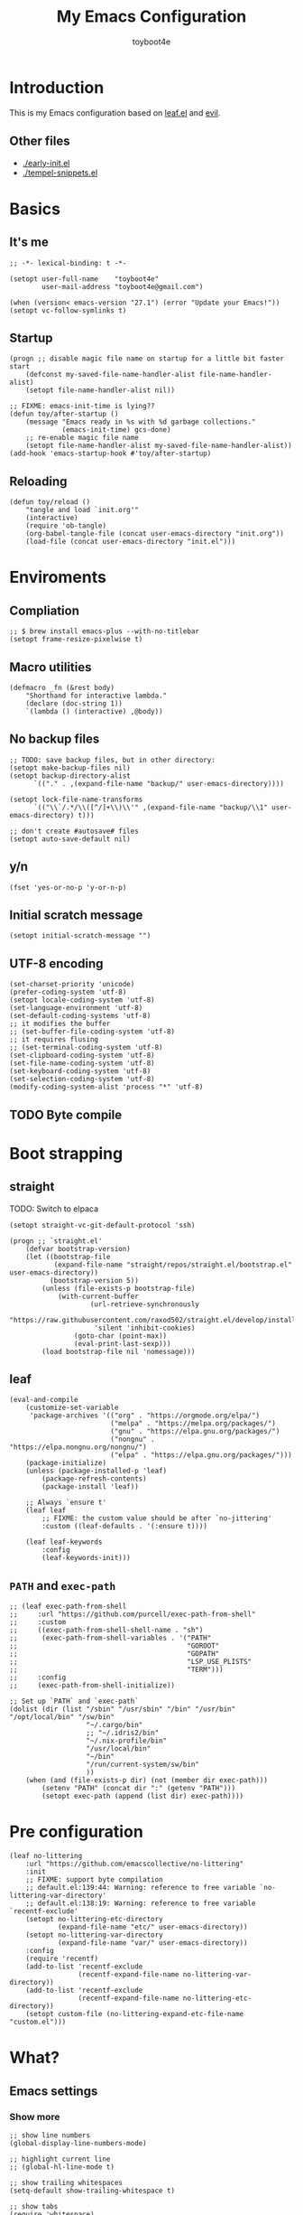 #+TITLE: My Emacs Configuration
#+AUTHOR: toyboot4e
#+PROPERTY: header-args :tangle yes
#+LINK: evil https://github.com/emacs-evil/evil
#+LINK: leaf https://github.com/conao3/leaf.el

* Introduction

This is my Emacs configuration based on [[leaf][leaf.el]] and [[evil][evil]].

** Other files

- [[./early-init.el]]
- [[./tempel-snippets.el]]

* Basics

** It's me

#+BEGIN_SRC elisp
;; -*- lexical-binding: t -*-

(setopt user-full-name    "toyboot4e"
        user-mail-address "toyboot4e@gmail.com")

(when (version< emacs-version "27.1") (error "Update your Emacs!"))
(setopt vc-follow-symlinks t)
#+END_SRC

** Startup

#+BEGIN_SRC elisp
(progn ;; disable magic file name on startup for a little bit faster start
    (defconst my-saved-file-name-handler-alist file-name-handler-alist)
    (setopt file-name-handler-alist nil))

;; FIXME: emacs-init-time is lying??
(defun toy/after-startup ()
    (message "Emacs ready in %s with %d garbage collections."
             (emacs-init-time) gcs-done)
    ;; re-enable magic file name
    (setopt file-name-handler-alist my-saved-file-name-handler-alist))
(add-hook 'emacs-startup-hook #'toy/after-startup)
#+END_SRC

** Reloading

#+BEGIN_SRC elisp
(defun toy/reload ()
    "tangle and load `init.org'"
    (interactive)
    (require 'ob-tangle)
    (org-babel-tangle-file (concat user-emacs-directory "init.org"))
    (load-file (concat user-emacs-directory "init.el")))
#+END_SRC

* Enviroments

** Compliation

#+BEGIN_SRC elisp
;; $ brew install emacs-plus --with-no-titlebar
(setopt frame-resize-pixelwise t)
#+END_SRC

** Macro utilities

#+BEGIN_SRC elisp
(defmacro _fn (&rest body)
    "Shorthand for interactive lambda."
    (declare (doc-string 1))
    `(lambda () (interactive) ,@body))
#+END_SRC

** No backup files

#+BEGIN_SRC elisp
;; TODO: save backup files, but in other directory:
(setopt make-backup-files nil)
(setopt backup-directory-alist
      `(("." . ,(expand-file-name "backup/" user-emacs-directory))))

(setopt lock-file-name-transforms
      `(("\\`/.*/\\([^/]+\\)\\'" ,(expand-file-name "backup/\\1" user-emacs-directory) t)))

;; don't create #autosave# files
(setopt auto-save-default nil)
#+END_SRC

** y/n

#+BEGIN_SRC elisp
(fset 'yes-or-no-p 'y-or-n-p)
#+END_SRC

** Initial scratch message

#+BEGIN_SRC elisp
(setopt initial-scratch-message "")
#+END_SRC

** UTF-8 encoding

#+BEGIN_SRC elisp
(set-charset-priority 'unicode)
(prefer-coding-system 'utf-8)
(setopt locale-coding-system 'utf-8)
(set-language-environment 'utf-8)
(set-default-coding-systems 'utf-8)
;; it modifies the buffer
;; (set-buffer-file-coding-system 'utf-8)
;; it requires flusing
;; (set-terminal-coding-system 'utf-8)
(set-clipboard-coding-system 'utf-8)
(set-file-name-coding-system 'utf-8)
(set-keyboard-coding-system 'utf-8)
(set-selection-coding-system 'utf-8)
(modify-coding-system-alist 'process "*" 'utf-8)
#+END_SRC

** TODO Byte compile

* Boot strapping

** straight

TODO: Switch to elpaca

#+BEGIN_SRC elisp
(setopt straight-vc-git-default-protocol 'ssh)

(progn ;; `straight.el'
    (defvar bootstrap-version)
    (let ((bootstrap-file
           (expand-file-name "straight/repos/straight.el/bootstrap.el" user-emacs-directory))
          (bootstrap-version 5))
        (unless (file-exists-p bootstrap-file)
            (with-current-buffer
                    (url-retrieve-synchronously
                     "https://raw.githubusercontent.com/raxod502/straight.el/develop/install.el"
                     'silent 'inhibit-cookies)
                (goto-char (point-max))
                (eval-print-last-sexp)))
        (load bootstrap-file nil 'nomessage)))
#+END_SRC

** leaf

#+BEGIN_SRC elisp
(eval-and-compile
    (customize-set-variable
     'package-archives '(("org" . "https://orgmode.org/elpa/")
                         ("melpa" . "https://melpa.org/packages/")
                         ("gnu" . "https://elpa.gnu.org/packages/")
                         ("nongnu" . "https://elpa.nongnu.org/nongnu/")
                         ("elpa" . "https://elpa.gnu.org/packages/")))
    (package-initialize)
    (unless (package-installed-p 'leaf)
        (package-refresh-contents)
        (package-install 'leaf))

    ;; Always `ensure t'
    (leaf leaf
        ;; FIXME: the custom value should be after `no-jittering'
        :custom ((leaf-defaults . '(:ensure t))))

    (leaf leaf-keywords
        :config
        (leaf-keywords-init)))
#+END_SRC

** =PATH= and =exec-path=

#+BEGIN_SRC elisp
;; (leaf exec-path-from-shell
;;     :url "https://github.com/purcell/exec-path-from-shell"
;;     :custom
;;     ((exec-path-from-shell-shell-name . "sh")
;;      (exec-path-from-shell-variables . '("PATH"
;;                                          "GOROOT"
;;                                          "GOPATH"
;;                                          "LSP_USE_PLISTS"
;;                                          "TERM")))
;;     :config
;;     (exec-path-from-shell-initialize))
#+END_SRC

#+BEGIN_SRC elisp
;; Set up `PATH` and `exec-path`
(dolist (dir (list "/sbin" "/usr/sbin" "/bin" "/usr/bin" "/opt/local/bin" "/sw/bin"
                   "~/.cargo/bin"
                   ;; "~/.idris2/bin"
                   "~/.nix-profile/bin"
                   "/usr/local/bin"
                   "~/bin"
                   "/run/current-system/sw/bin"
                   ))
    (when (and (file-exists-p dir) (not (member dir exec-path)))
        (setenv "PATH" (concat dir ":" (getenv "PATH")))
        (setopt exec-path (append (list dir) exec-path))))
#+END_SRC

* Pre configuration

#+BEGIN_SRC elisp
(leaf no-littering
    :url "https://github.com/emacscollective/no-littering"
    :init
    ;; FIXME: support byte compilation
    ;; default.el:139:44: Warning: reference to free variable `no-littering-var-directory'
    ;; default.el:138:19: Warning: reference to free variable `recentf-exclude'
    (setopt no-littering-etc-directory
            (expand-file-name "etc/" user-emacs-directory))
    (setopt no-littering-var-directory
            (expand-file-name "var/" user-emacs-directory))
    :config
    (require 'recentf)
    (add-to-list 'recentf-exclude
                 (recentf-expand-file-name no-littering-var-directory))
    (add-to-list 'recentf-exclude
                 (recentf-expand-file-name no-littering-etc-directory))
    (setopt custom-file (no-littering-expand-etc-file-name "custom.el")))
#+END_SRC

* What?

** Emacs settings

*** Show more

#+BEGIN_SRC elisp
;; show line numbers
(global-display-line-numbers-mode)

;; highlight current line
;; (global-hl-line-mode t)

;; show trailing whitespaces
(setq-default show-trailing-whitespace t)

;; show tabs
(require 'whitespace)
(whitespace-mode 1)
(setopt whitespace-style '(tabs  tab-mark))

;; show matching parentheses
(setq-default show-paren-delay 0)
(show-paren-mode 1)

;; show `line:column` in the modeline
(column-number-mode)
#+END_SRC

*** GUI settings

#+BEGIN_SRC elisp
(set-cursor-color "#8fee96")
(set-fringe-mode 10)
#+END_SRC

*** GUI fonts

#+BEGIN_SRC elisp
(when (display-graphic-p)
    ;; (set-face-attribute 'default nil :family "roboto-mono" :height 110)
    ;; (set-face-attribute 'default nil :family "roboto-mono")
    ;; (set-face-attribute 'default nil :family "Noto Sans Mono")

    ;; TODO: setup monospaced font
    (set-fontset-font (frame-parameter nil 'font)
                      'japanese-jisx0208
                      ;; TODO: fallback
                      ;; (font-spec :family "Hiragino Kaku Gothic ProN")
                      (font-spec :family "Noto Sans Mono CJK JP"))

    ;; FIXME: proper way to align org tables?
    (setopt face-font-rescale-alist
            '(("Noto Sans Mono CJK JP" . 1.25))))
#+END_SRC

*** On terminal

#+BEGIN_SRC elisp
(unless (display-graphic-p)
    ;; Two exclusive options:
    ;; 1. use left click to move cursor:
    (xterm-mouse-mode 1)

    ;; 2. use left click to select (and copy):
    ;; (xterm-mouse-mode -1)

    ;; Use mouse wheel for scrolling
    ;; TODO: do not map it to a specific command.
    (global-set-key (kbd "<mouse-4>") 'scroll-down-line)
    (global-set-key (kbd "<mouse-5>") 'scroll-up-line))
#+END_SRC

*** Scroll like vim

#+BEGIN_SRC elisp
(setopt scroll-preserve-screen-position t
        scroll-conservatively 100
        scroll-margin 3)
#+END_SRC

** Builtin packages

*** Save command history

#+BEGIN_SRC elisp
(setopt history-length 1000
        history-delete-duplicates t)
(savehist-mode)
#+END_SRC

*** Sync buffers with the storage

#+BEGIN_SRC elisp
(setopt auto-revert-interval 1)
(global-auto-revert-mode)
#+END_SRC

*** Save cursor positions per file

#+BEGIN_SRC elisp
(save-place-mode 1)
#+END_SRC

*** HACK: re-center cursor position with =save-place-mode=:

https://www.reddit.com/r/emacs/comments/b2lokk/recenter_saved_place/

#+BEGIN_SRC elisp
(defun toy/fix-save-place ()
    "Force windows to recenter current line (with saved position)."
    (run-with-timer 0 nil
                    (lambda (buf)
                        (when (buffer-live-p buf)
                            (dolist (win (get-buffer-window-list buf nil t))
                                (with-selected-window win (recenter)))))
                    (current-buffer)))
(add-hook 'find-file-hook #'toy/fix-save-place)
#+END_SRC

*** Remember recently opended files

#+BEGIN_SRC elisp
(setopt recentf-max-saved-items 1000)
(recentf-mode 1)
#+END_SRC

*** Display duplicate file names as =file<parent-directory>=

#+BEGIN_SRC elisp
(setopt uniquify-buffer-name-style 'post-forward-angle-brackets)
(require 'uniquify)
#+END_SRC

* Evil

** Evil

#+BEGIN_SRC elisp
(leaf evil
    :leaf-defer nil
    :commands evil-define-key
    :custom (;; free `z` for background
             (evil-toggle-key . "")
             ;; for `evil-collection'
             (evil-want-keybinding . nil)
             (evil-want-minibuffer . nil)
             ;; (evil-want-C-u-delete . t)
             (evil-want-C-u-scroll . t)
             (evil-want-C-d-scroll . t)
             (evil-want-Y-yank-to-eol . t)
             ;; else
             (evil-move-cursor-back . t)
             (evil-search-module quote evil-search))

    :config
    (evil-mode 1))
#+END_SRC

** empv

#+BEGIN_SRC elisp
(leaf empv
    :ensure nil
    :after evil
    :straight (empv :type git :host github :repo "isamert/empv.el"))
#+END_SRC

** undo-tree

#+BEGIN_SRC elisp
(leaf undo-tree
    :custom (undo-tree-auto-save-history . nil)
    :init
    (evil-set-undo-system 'undo-tree)
    (global-undo-tree-mode))
#+END_SRC

** evil-anzu

#+BEGIN_SRC elisp
(leaf evil-anzu
    :after evil
    :url "https://github.com/emacsorphanage/evil-anzu"
    ;; :commands "anzu-query-replace-regexp"
    )
#+END_SRC

** evil-surround

#+BEGIN_SRC elisp
(leaf evil-surround
    :after evil
    :config
    ;; FIXME: deduplicate
    ;; (setq-default evil-surround-pairs-alist
    ;;               (push '(?~ . ("==" . "==")) evil-surround-pairs-alist))
    ;; this macro was copied from here: https://stackoverflow.com/a/22418983/4921402
    (defmacro define-and-bind-quoted-text-object (name key start-regex end-regex)
      (let ((inner-name (make-symbol (concat "evil-inner-" name)))
            (outer-name (make-symbol (concat "evil-a-" name))))
        `(progn
           (evil-define-text-object ,inner-name (count &optional beg end type)
             (evil-select-paren ,start-regex ,end-regex beg end type count nil))
           (evil-define-text-object ,outer-name (count &optional beg end type)
             (evil-select-paren ,start-regex ,end-regex beg end type count t))
           (define-key evil-inner-text-objects-map ,key #',inner-name)
           (define-key evil-outer-text-objects-map ,key #',outer-name))))
    
    (define-and-bind-quoted-text-object "pipe" "|" "|" "|")
    (define-and-bind-quoted-text-object "slash" "/" "/" "/")
    (define-and-bind-quoted-text-object "asterisk" "*" "*" "*")
    (define-and-bind-quoted-text-object "dollar" "$" "\\$" "\\$") ;; sometimes your have to escape the regex
    (define-and-bind-quoted-text-object "equals" "=" "=" "=")

    (global-evil-surround-mode))
#+END_SRC

** evil-embrace

#+BEGIN_SRC elisp
(leaf evil-embrace
    :url "https://github.com/cute-jumper/evil-embrace.el"
    :doc "more to `evil-surround'"
    :custom
    (evil-embrace-evil-surround-keys . '(?\| ?\/ ?\* ?\= ?\( ?\[ ?\{ ?\) ?\] ?\} ?\" ?\' ?< ?> ?b ?B ?t ?\C-\[ ?w ?W ?s ?p))
    ;;                                    ~~~~~~~~~~~~~~~ added. TODO: use push, but deduplicated
    :config
    ?\| ?\/ ?\* ?\=
    (evil-embrace-enable-evil-surround-integration))
#+END_SRC

** expand-region

#+BEGIN_SRC elisp
(leaf expand-region
    :after evil
    :config
    (evil-define-key 'visual 'global "v" #'er/expand-region "V" #'er/contract-region))
#+END_SRC

** evil-collection

#+BEGIN_SRC elisp
(leaf evil-collection
    :after evil
    :leaf-defer nil
    :commands evil-collection-init
    :custom (evil-collection-magit-use-z-for-folds . t)
    :config
    (evil-collection-init
     '(calendar
       consult
       corfu
       dired
       doc-view
       elfeed
       elisp-mode
       ;; neotree
       embark
       eww
       forge
       info
       magit
       markdown-mode
       minibuffer-mode
       org
       org-roam
       pdf
       slime
       sly
       w3m))

    ;; FIXME: `evil-collection' bug?
    (with-eval-after-load 'org
        (evil-define-key 'motion 'evil-org-mode "d" 'evil-delete)
        (evil-define-key 'normal org-mode-map (kbd "<tab>") #'org-cycle))

    (with-eval-after-load 'magit
        (evil-define-key 'normal magit-mode-map
            "zz" #'evil-scroll-line-to-center
            "z-" #'evil-scroll-line-to-bottom
            "za" #'magit-section-toggle
            (kbd "Tab") #'magit-section-toggle
            (kbd "z RET")
            #'evil-scroll-line-to-top
            (kbd "SPC RET")
            #'magit-diff-visit-worktree-file-other-window)
        (evil-define-key 'normal git-rebase-mode-map "C-j" git-rebase-move-line-down "C-u" git-rebase-move-line-up)
        (advice-add 'magit-section-forward :after
                    (lambda (&rest _)
                        (evil-scroll-line-to-top
                         (line-number-at-pos))))
        (advice-add 'magit-section-backward :after
                    (lambda (&rest _)
                        (evil-scroll-line-to-top
                         (line-number-at-pos))))
        (advice-add 'magit-section-forward-sibling :after
                    (lambda (&rest _)
                        (evil-scroll-line-to-top
                         (line-number-at-pos))))
        (advice-add 'magit-section-backward-sibling :after
                    (lambda (&rest _)
                        (evil-scroll-line-to-top
                         (line-number-at-pos))))
        (evil-collection-magit-setup)))
#+END_SRC

** evil-exchange

#+BEGIN_SRC elisp
(leaf evil-exchange
    :doc "Use `gx' + text object for swapping"
    :url "https://github.com/Dewdrops/evil-exchange"
    :after evil
    :config
    (evil-exchange-install))
#+END_SRC

** evil-args

Typical combo is =gxia=.

#+BEGIN_SRC elisp
(leaf evil-args
    :doc "Add `a'rgument text object"
    :config
    ;; bind evil-args text objects
    (define-key evil-inner-text-objects-map "a" 'evil-inner-arg)
    (define-key evil-outer-text-objects-map "a" 'evil-outer-arg)

    ;; bind evil-forward/backward-args
    (define-key evil-normal-state-map "L" 'evil-forward-arg)
    (define-key evil-normal-state-map "H" 'evil-backward-arg)
    (define-key evil-motion-state-map "L" 'evil-forward-arg)
    (define-key evil-motion-state-map "H" 'evil-backward-arg)

    ;; bind evil-jump-out-args
    ;; (define-key evil-normal-state-map "K" 'evil-jump-out-args)
    )
#+END_SRC

** TODO evil-textobj-tree-sitter

https://github.com/meain/evil-textobj-tree-sitter/tree/master?tab=readme-ov-file#custom-textobjects

#+BEGIN_SRC elisp
;; (leaf evil-textobj-tree-sitter)
#+END_SRC

** evil-lion

#+BEGIN_SRC elisp
(leaf evil-lion
    :doc "Add `gl' and `gL' algin operators"
    :url "https://github.com/edkolev/evil-lion"
    :after evil
    :config
    (evil-define-key 'normal 'toy/global-mode-map "gl" #'evil-lion-left "gL" #'evil-lion-right)
    (evil-define-key 'visual 'toy/global-mode-map "gl" #'evil-lion-left "gL" #'evil-lion-right)
    (evil-lion-mode))
#+END_SRC

** evil-matchit

#+BEGIN_SRC elisp
(leaf evil-matchit
    :doc "Smarter `%` motion"
    :config
    (global-evil-matchit-mode 1))
#+END_SRC

** evil-nerd-commenter

#+BEGIN_SRC elisp
(leaf evil-nerd-commenter
    :doc "Toggle comment"
    :commands (evilnc-comment-or-uncomment-lines))
#+END_SRC

** evil-string-inflection

#+BEGIN_SRC elisp
(leaf evil-string-inflection
    :doc "Add `g~` operator to cycle through string cases"
    :url "https://github.com/ninrod/evil-string-inflection")
#+END_SRC

** vimish-fold

#+BEGIN_SRC elisp
(leaf vimish-fold
    :after evil
    :config
    (leaf evil-vimish-fold
        :custom ((evil-vimish-fold-mode-lighter . " ⮒")
                 (evil-vimish-fold-target-modes quote
                                                (prog-mode conf-mode text-mode)))
        :config
        (global-evil-vimish-fold-mode)))
#+END_SRC

** Ex Commands

*** Buffers

#+BEGIN_SRC elisp
(evil-ex-define-cmd "Bd" #'kill-current-buffer)
(evil-ex-define-cmd "BD" #'kill-current-buffer)
(evil-ex-define-cmd "hs" #'evil-window-split)
#+END_SRC

*** Configuration loading

#+BEGIN_SRC elisp
(evil-ex-define-cmd "ed"
                    (lambda nil
                        (interactive)
                        (evil-edit
                         (concat user-emacs-directory "init.org"))))
(evil-ex-define-cmd "s" #'toy/reload)
#+END_SRC

*** Bookmarks

#+BEGIN_SRC elisp
(evil-ex-define-cmd "o"
                    (lambda nil
                        (interactive)
                        (evil-edit
                         (concat org-directory "/journal.org"))))
#+END_SRC

*** Quits

#+BEGIN_SRC elisp
(defun toy/evil-quit ()
    (interactive)
    ;; FIXME: consider `neotree` (which closes automatically)
    (cond ((one-window-p) (toy/evil-quit-all))
          (t (evil-quit))))

(defun toy/evil-save-and-quit()
    (interactive)
    (save-buffer)
    (toy/evil-quit))

(defun toy/evil-quit-all ()
    (interactive)
    (cond ((= 1 (length (funcall tab-bar-tabs-function))) (evil-quit-all))
          ;; last window, not last tab
          (t (tab-bar-close-tab))
          ))

;; [Evil] do not quit Emacs if we have remaning tab[s]
;; NOTE: this is not perfect, e.g., when we press `C-w q`
(evil-ex-define-cmd "q[uit]" 'toy/evil-quit)
(evil-ex-define-cmd "wq" 'toy/evil-save-and-quit)
(evil-ex-define-cmd "qa[ll]" 'toy/evil-quit-all)
#+END_SRC

* Custom functions

** Smart recenter

#+BEGIN_SRC elisp
(defun toy/smart-recenter ()
    "Recenter or scroll to just before EoF"
    ;; TODO: taken into account visual line
    (interactive)
    (let ((max-ln (line-number-at-pos (buffer-size)))
          (ln (line-number-at-pos (point)))
          (current-scroll (line-number-at-pos (window-start)))
          (h (window-body-height)))
        (let ((smart-max-scroll (max 0 (+ scroll-margin (- max-ln (- h 1)))))
              (scroll (max 0 (- ln (/ h 2)))))
            (scroll-down (- current-scroll (min smart-max-scroll scroll)))
            )))
#+END_SRC

** Sidebar

*** Sidebar settings

#+BEGIN_SRC elisp
(setq-default toy/sidebar-width 25)
(setq-default toy/bottom-bar-height 7)
(defvar toy/sidebar-imenu-buffer-name "@imenu")
(defvar toy/bottom-vterm-buffer-name "⊥ vterm")
#+END_SRC

*** =imenu=

#+BEGIN_SRC elisp
(defun toy/imenu-get-nearest ()
    "Returns `nil' or `(name . marker)' pair of the nearest item on `imenu'"
    (interactive)

    ;; Thanks: https://emacs.stackexchange.com/questions/30673/next-prev-imenu-item-function
    ;; (imenu--make-index-alist)

    (let ((alist imenu--index-alist)
          (minoffset (point-max))
          base-point offset pair mark imstack result)
        (save-excursion
            (move-end-of-line 1)
            (setopt base-point (point)))

        ;; Element = ("name" . marker)
        ;;         | ("submenu" ("name" . marker) ... )
        (while (or alist imstack)
            (if alist
                    (progn
                        (setq pair (car-safe alist)
                              alist (cdr-safe alist))
                        (cond
                         ((atom pair)) ;; Skip anything not a cons.

                         ((imenu--subalist-p pair)
                          (setq imstack   (cons alist imstack)
                                alist     (cdr pair)))

                         ((number-or-marker-p (setq mark (cdr pair)))
                          ;; REMARK: Allow zero, search direction = -1 (up)
                          (when (>= (setq offset (* (- mark base-point) -1)) 0)
                              (when (< offset minoffset) ;; Find the closest item.
                                  (setq minoffset offset
                                        result pair))))))

                ;; pop
                (setq alist   (car imstack)
                      imstack (cdr imstack))))

        result))
#+END_SRC

#+BEGIN_SRC elisp
;; FIXME: error
(defun toy/lsp-imenu-update-focus ()
    "Move the `*lsp-ui-imenu*' buffer's point to the current item."
    (interactive)
    (when (and (bound-and-true-p lsp-ui-mode) (bound-and-true-p lsp-enable-imenu))
        (let ((window (get-buffer-window toy/sidebar-imenu-buffer-name)))
            (when window

                ;; get the name of the current item
                (let ((pair (toy/imenu-get-nearest)))
                    (when pair
                        (let ((pattern (concat "┃ " (car pair) "$")))

                            ;; search in the imenu buffer
                            (with-selected-window window
                                (goto-char 0)
                                (re-search-forward pattern nil 'no-error)

                                (move-beginning-of-line 1)
                                (scroll-right 1000)

                                ;; -----------------
                                ;; (toy/smart-recenter)

                                (hl-line-mode 1)
                                (hl-line-highlight)))))))))
#+END_SRC

#+BEGIN_SRC elisp
;; (defun toy/lsp-imenu-on-swtich-buffer ()
;;     (when (get-buffer toy/sidebar-imenu-buffer-name)
;;         (with-selected-window (get-buffer-window)
;;             (lsp-ui-imenu)
;;             (toy/lsp-imenu-update-focus))))

;; (add-hook 'post-command-hook #'toy/lsp-imenu-update-focus)
;; (add-hook 'window-selection-change-functions #'toy/lsp-imenu-update-focus)
;; (add-hook 'window-configuration-change-hook #'toy/lsp-imenu-update-focus)
#+END_SRC

** Bottom bar

#+BEGIN_SRC elisp
;; TODO: relace with `eat'
(defun toy/bottom-vterm ()
    (interactive)
    (let ((last-name nil))
        (when (boundp 'vterm)
            (setq last-name vterm-buffer-name))
        (setq vterm-buffer-name toy/bottom-vterm-buffer-name)
        (let ((buf (vterm--internal (lambda (_buf)))))
            ;; restore `vterm-buffer-name7
            (when last-name (setq vter-buffer-name last-name))

            (display-buffer-in-side-window buf '((side . bottom)))
            (let ((win (get-buffer-window buf)))
                (select-window win)
                (let ((dh (- toy/bottom-bar-height (window-body-height))))
                    (enlarge-window dh))))))
#+END_SRC

** Info

#+BEGIN_SRC elisp
(defun toy/info-url ()
    "Returns current info URL"
    (interactive)
    (let* (;; `(emacs) Case Conversion'
           (name (Info-copy-current-node-name))
           (space-offset (string-match " " name))
           ;; `(emacs)'
           (manual-name (substring name 1 (- space-offset 1)))
           ;; `Case Conversion'
           (page-name (string-replace " " "-" (substring name (+ space-offset 1)))))
        ;; `https://www.gnu.org/software/emacs/manual/html_node/elisp/Case-Conversion.html'
        (message (concat "https://www.gnu.org/software/emacs/manual/html_node/" manual-name "/" page-name ".html"))))
#+END_SRC

#+BEGIN_SRC elisp
(defun toy/info-open-browser ()
    "Opens the current info with the default browser"
    (interactive)
    (browse-url (toy/info-url)))
#+END_SRC

** Message

#+BEGIN_SRC elisp
(defun toy/last-message()
    "Retrieves the last echoed message from the `Messages' buffer"
    (save-excursion
        (set-buffer "*Messages*")
        (save-excursion
            (forward-line (- 1 num))
            (backward-char)
            (let ((end (point)))
                (forward-line 0)
                (buffer-substring-no-properties (point) end)))))
#+END_SRC

** Hacks

*** Faster multiline insertion

#+BEGIN_SRC elisp
;; Overwrite `evil-cleanup-insert-state' with `combine-change-calls' added. It's for MUCH faster
;; multi-line insertion in large files even with `tree-sitter'.
(with-eval-after-load 'evil
    (defun evil-cleanup-insert-state ()
        "Called when Insert or Replace state is about to be exited.
Handles the repeat-count of the insertion command."
        (when evil-insert-count
            (dotimes (_ (1- evil-insert-count))
                (when evil-insert-lines
                    (evil-insert-newline-below)
                    (when evil-auto-indent
                        (indent-according-to-mode)))
                (evil-execute-repeat-info (cdr evil-insert-repeat-info))))
        (when evil-insert-vcount
            (let ((buffer-invisibility-spec
                   (if (listp buffer-invisibility-spec)
                           ;; make all lines hidden by hideshow temporarily visible
                           (cl-remove-if (lambda (x) (eq (or (car-safe x) x) 'hs))
                                         buffer-invisibility-spec)
                       buffer-invisibility-spec)))
                (cl-destructuring-bind (line col vcount) evil-insert-vcount
                    (let* ((beg 0) (end 0))
                        (save-excursion
                            (goto-char (point-min))
                            (forward-line line)
                            (setq beg (point)))
                        (save-excursion
                            (goto-char (point-min))
                            (forward-line (1+ (+ vcount line)))
                            (setq end (point)))
                        (combine-change-calls beg end
                            (save-excursion
                                (dotimes (v (1- vcount))
                                    (goto-char (point-min))
                                    (forward-line (+ line v))
                                    (when (or (not evil-insert-skip-empty-lines)
                                              (not (integerp col))
                                              (save-excursion
                                                  (evil-move-end-of-line)
                                                  (>= (current-column) col)))
                                        (if (integerp col)
                                                (move-to-column col t)
                                            (funcall col))
                                        (dotimes (_ (or evil-insert-count 1))
                                            (evil-execute-repeat-info (cdr evil-insert-repeat-info)))))))))))))
#+END_SRC

* Meta packages

** Auto package update

#+BEGIN_SRC elisp
(leaf auto-package-update
    :custom ((auto-package-update-delete-old-versions . t)
             (auto-package-update-interval . 7))
    :config
    (auto-package-update-maybe))
#+END_SRC

** Clipboard

#+BEGIN_SRC elisp
;; TODO: linuix o
(leaf xclip
    :config (xclip-mode))
#+END_SRC

** Macrostep

#+BEGIN_SRC elisp
(leaf macrostep
    :doc "interactive macro expander"
    :config
    (define-key emacs-lisp-mode-map
                (kbd "C-c e")
                'macrostep-expand))
#+END_SRC

* View

** Blamer

#+BEGIN_SRC elisp
(leaf blamer
    :ensure nil
    :straight (blamer :type git :host github :repo "Artawower/blamer.el")
    :custom ((blamer-idle-time . 0.3)
             (blamer-min-offset . 70))
    :custom-face (blamer-face \`
                              ((t :foreground "#7a88cf" :background nil :height 140 :italic t))))
#+END_SRC

** Centaur-tabs

#+BEGIN_SRC elisp
(leaf centaur-tabs
    :url "https://github.com/ema2159/centaur-tabs"
    :after projectile
    :custom ((centaur-tabs--buffer-show-groups)
             (centaur-tabs-cycle-scope quote tabs)
             (centaur-tabs-set-bar quote under)
             (x-underline-at-descent-line . t)
             (centaur-tabs-style . "bar")
             (centaur-tabs-height . 24)
             (centaur-tabs-set-modified-marker . t)
             (centaur-tabs-gray-out-icons quote buffer)
             (centaur-tabs-show-navigation-buttons)
             (centaur-tabs-set-icons . t))
    :custom (centaur-tabs-buffer-groups-function function toy/centaur-tabs-group)
    :init
    ;; (when (display-graphic-p)
    ;;     (customize-set-variable centaur-tabs-set-icons 'nerd-icons))
    :config
    (defun toy/centaur-tabs-group nil
        "Add `Sidebar' and `Bottom bar' groups / use `projectile' buffer gruups"
        (cond
         ((string-equal "@"
                        (substring
                         (buffer-name)
                         0 1))
          '("Sidebar"))
         ((string-equal "⊥"
                        (substring
                         (buffer-name)
                         0 1))
          '("Bottom bar"))
         ((or (string-equal "COMMIT-EDITMSG" (buffer-name))
              (and (> (length (buffer-name)) 5)
                   (string-equal "magit"
                                 (substring
                                  (buffer-name)
                                  0 5))))
          '("magit"))
         (t
          (centaur-tabs-projectile-buffer-groups))))

    (centaur-tabs-mode t)
    :defer-config (centaur-tabs-headline-match))
#+END_SRC

** Diff-hl

#+BEGIN_SRC elisp
(leaf diff-hl
    :custom-face
    ;; (diff-hl-insert . '((t (:foreground "#87edb9" :background "#87edb9"))))
    (diff-hl-change . '((t (:foreground "#c0b18b" :background "#c0b18b"))))
    (diff-hl-delete . '((t (:foreground "#d75f5f" :background "#d75f5f"))))
    :init
    (global-diff-hl-mode)
    (defun toy/on-diff-hl ()
        (unless (display-graphic-p) (diff-hl-margin-mode))
        (diff-hl-flydiff-mode))
    :hook
    ((magit-pre-refresh-hook . diff-hl-magit-pre-refresh)
     (magit-post-refresh-hook . diff-hl-magit-post-refresh)
     (diff-hl-mode-hook . toy/on-diff-hl)))
#+END_SRC

** dirvish

#+BEGIN_SRC elisp
(leaf dirvish
    :doc "A modern file manager based on dired mode"
    :req "emacs-27.1"
    :url "https://github.com/alexluigit/dirvish"
    :emacs>= 27.1)
#+END_SRC

** Doom Modeline + Minions

#+BEGIN_SRC elisp
(leaf doom-modeline
    :url "https://github.com/seagle0128/doom-modeline"
    :after nerd-icons
    :custom ((doom-modeline-icon . t)
             (doom-modeline-major-mode-icon . t)
             (doom-modeline-modal . t)
             ;; (doom-modeline-height . 1)
             (doom-modeline-buffer-encoding)
             ;; Is it working?
             (doom-modeline-buffer-file-name-style quote truncate-upto-project))
    :config
    ;; remove `Git':
    (advice-add 'vc-git-mode-line-string :filter-return
                (lambda (arg)
                    (substring arg 4)))
    (doom-modeline-mode))

(leaf minions
    :doc "Hide minor mode names in the [+] tab (no need for `diminish'!)"
    :custom ((minions-mode-line-lighter . "[+]")
             (doom-modeline-minor-modes . t))
    :config
    (minions-mode 1))
#+END_SRC

** Eat terminal

#+BEGIN_SRC elisp
(leaf eat)
#+END_SRC

** hl-todo

#+BEGIN_SRC elisp
(leaf hl-todo
    :doc "highlight TODO, FIXME, etc."
    :custom ((hl-todo-highlight-punctuation . ":")
             (hl-todo-keyword-faces \`
                                    (("TODO" warning bold)
                                     ("FIXME" error bold)
                                     ("WARNING" warning bold)
                                     ("HACK" font-lock-constant-face bold)
                                     ("REVIEW" font-lock-keyword-face bold)
                                     ("NOTE" success bold)
                                     ("WIP" font-lock-keyword-face bold)
                                     ("REMARK" success bold)
                                     ("DEPRECATED" font-lock-doc-face bold))))
    :config
    (global-hl-todo-mode 1))
#+END_SRC

** indent-bars

#+BEGIN_SRC elisp
;; (leaf indent-bars
;;     :ensure nil
;;     :straight (indent-bar :type git :host github :repo "jdtsmith/indent-bars")
;;     :custom
;;     ((indent-bars-treesit-support . t)
;;      (indent-bars-treesit-ignore-blank-lines-types  '("module"))
;;      ;; FIXME: Haskell indentation guides are not properly rendered
;;      ;; https://github.com/jdtsmith/indent-bars/wiki/indent%E2%80%90bars-config-Wiki#tree-sitter-config
;;      (indent-bars-treesit-scope
;;       . '((haskell function_definition class_definition for_statement if_statement with_statement while_statement))))
;; 
;;     ;; It breaks tree-sitter highlight
;;     ;; :hook (prog-mode-hook . indent-bars-mode)
;;     :config
;;     (defun toy/setup-indent-bars-2 ()
;;         (interactive)
;;         (setq-local indent-bars-spacing-override 2))
;;     (with-eval-after-load 'haskell-mode
;;         (add-hook 'haskell-mode-hook #'toy/setup-indent-bars-2))
;;     (with-eval-after-load 'tree-sitter
;;         (add-hook 'tree-sitter-after-on-hook #'indent-bars-mode)))
#+END_SRC

** neotree

#+BEGIN_SRC elisp
(leaf neotree
    :url "https://github.com/jaypei/emacs-neotree"
    :after evil
    :after projectile
    :commands (neotree-quick-look)
    :init
    (setopt neo-theme 'nerd-icons)
    :custom ((neo-window-position quote right)
             (neo-window-width . toy/sidebar-width)
             (neo-window-fixed-size)
             (neo-show-hidden-files . t))
    :config
    (setopt neo-buffer-name "@tree")
    (evil-define-key 'normal neotree-mode-map
        "gh" #'neotree-select-up-node
        "oo" #'neotree-enter
        (kbd "RET") #'neotree-enter
        "ov" #'neotree-enter-vertical-split
        "oh" #'neotree-enter-horizontal-split
        "cd" #'neotree-change-root
        "cu" #'neotree-select-up-node
        (kbd "C-c C-u") #'neotree-select-up-node
        "cc" #'neotree-copy-node
        "mc" #'neotree-create-node
        "md" #'neotree-delete-node
        "mr" #'neotree-rename-node
        "h" #'neotree-hidden-file-toggle
        "r" #'neotree-refresh
        "q" #'neotree-hide
        (kbd "TAB")
        'neotree-stretch-toggle)
    :defer-config
    (defun neo-path--shorten (path length)
        "Override `neotree' header string"
        (file-name-nondirectory
         (directory-file-name path)))
    (advice-add 'neotree-select-up-node :after
                (lambda (&rest _)
                    (evil-first-non-blank))))
#+END_SRC
** nerd-icons

#+BEGIN_SRC elisp
(leaf nerd-icons
    :leaf-defer nil
    :config
    (leaf nerd-icons-completion
        :hook (marginalia-mode-hook . nerd-icons-completion-marginalia-setup)
        :config
        (nerd-icons-completion-mode))
    (leaf nerd-icons-dired
        :hook (dired-mode-hook . nerd-icons-dired-mode))
    (leaf magit-file-icons
        :after magit
        ;; :init
        :hook (magit-status-mode-hook . magit-file-icons-mode)
        :custom
        (magit-file-icons-enable-diff-file-section-icons . t)
        (magit-file-icons-enable-untracked-icons . t)
        (magit-file-icons-enable-diffstat-icons . t)))
#+END_SRC

** olivetti

#+BEGIN_SRC elisp
(leaf olivetti
    :doc "Zen mode *per buffer* (not per frame and that is great!)"
    :url "https://github.com/rnkn/olivetti"
    :commands (olivetti-mode)
    :custom (olivetti-body-width . 120))
#+END_SRC

** rainbow-delimiters

#+BEGIN_SRC elisp
(leaf rainbow-delimiters
    :config
    (define-globalized-minor-mode toy/global-rainbow-delimiters-mode rainbow-delimiters-mode
        (lambda nil
            (rainbow-delimiters-mode 1)))
    (toy/global-rainbow-delimiters-mode 1))
#+END_SRC

** rainbow-mode

#+BEGIN_SRC elisp
(leaf rainbow-mode
    :doc "show color codes like this: #c0b18b"
    :config
    (define-globalized-minor-mode toy/global-rainbow-mode rainbow-mode
        (lambda nil
            (rainbow-mode 1)))
    (toy/global-rainbow-mode 1))
#+END_SRC

** zoom-window

#+BEGIN_SRC elisp
(leaf zoom-window
    :doc "Zoom in to a pane"
    :url "https://github.com/emacsorphanage/zoom-window"
    ;; mistake?
    :commands (darkroom-mode))
#+END_SRC

* Development tools

** Aggressive Indent

#+BEGIN_SRC elisp
(leaf aggressive-indent
    :hook (emacs-lisp-mode-hook scheme-mode-hook))
#+END_SRC

** CMake

#+BEGIN_SRC elisp
(leaf cmake-mode)
#+END_SRC

** DAP mode

#+BEGIN_SRC elisp
(leaf dap-mode)
#+END_SRC

** Editor config

#+BEGIN_SRC elisp
(leaf editorconfig
    :config
    (editorconfig-mode 1))
#+END_SRC

** Emmet

#+BEGIN_SRC elisp
(leaf emmet-mode
    :hook
    ((html-mode-hook . emmet-mode)
     (web-mode-hook . emmet-mode)
     (css-mode-hook . emmet-mode)
     (typescript-tsx-mode-hook . emmet-mode)
     (vue-mode-hook . emmet-mode)))
#+END_SRC

** Envrc

#+BEGIN_SRC elisp
(leaf envrc
  :config
  (envrc-global-mode))

#+END_SRC

** Flycheck

#+BEGIN_SRC elisp
(leaf flycheck)
#+END_SRC

** Magit + Forge + Diffstatic

*** Magit

#+BEGIN_SRC elisp
(leaf magit
    :url "https://github.com/magit/magit"
    :commands (magit)
    :after evil
    :custom
    ((magit-log-section-commit-count . 15)
     (magit-refresh-status-buffer . nil)
     (dired-vc-rename-file . t))
    :config
    (defun magit-rev-format (format &optional rev args)
        "lighter magit revision format"
        (let ((str (magit-git-string "log" "-1" "--no-patch"
                                     (concat "--format=" format)
                                     args
                                     (if rev
                                             (concat rev "^{commit}")
                                         "HEAD")
                                     "--")))
            (unless (string-equal str "")
                str)))

    (evil-define-key 'normal 'magit-mode-map "zz" #'recenter-top-bottom "z-" #'evil-scroll-line-to-bottom "zb" #'evil-scroll-line-to-bottom
        (kbd "z RET")
        #'evil-scroll-line-to-top "zt" #'evil-scroll-line-to-top))
#+END_SRC

#+BEGIN_SRC elisp
;; (leaf magit-todos
;;     :commands (magit-todos-list)
;;     :after magit)
#+END_SRC

*** Forge

#+BEGIN_SRC elisp
(leaf forge
    :doc "Use GitHub on Emacs")
#+END_SRC

*** Difftastic

FIXME: Not working under Evil

#+BEGIN_SRC elisp
(leaf difftastic
    :config
    (with-eval-after-load
            'magit-diff
        (transient-append-suffix 'magit-diff '(-1 -1)
            [("D" "Difftastic diff (dwim)" difftastic-magit-diff)
             ("S" "Difftastic show" difftastic-magit-show)]))

    (add-hook 'magit-blame-read-only-mode-hook
              (lambda ()
                  (keymap-set magit-blame-read-only-mode-map
                              "D" #'difftastic-magit-show)
                  (keymap-set magit-blame-read-only-mode-map
                              "S" #'difftastic-magit-show))))
#+END_SRC

** LSP mode

#+BEGIN_SRC elisp
(leaf lsp-mode
    :after evil
    :commands (lsp-mode lsp-deferred)
    :doc "`lsp-semantic-token-enable' is set to `nil' preferring `tree-sitter'"
    :custom ((lsp-completion-provider . :none) ;; use `cape'
             (lsp-completion-show-kind)
             (lsp-enable-snippet . nil)
             (lsp-keymap-prefix)
             (lsp-idle-delay . 0.5)
             (lsp-log-io)
             (lsp-trace)
             (lsp-print-performance)
             (lsp-eldoc-enable-hover)
             (lsp-signature-auto-activate)
             (lsp-signature-render-documentation)
             (lsp-enable-symbol-highlighting)
             (lsp-headerline-breadcrumb-enable)
             (lsp-modeline-diagnostics-scope . :workspace)
             ;; This is for `emacs-lsp-booster'.
             ;; https://emacs-lsp.github.io/lsp-mode/page/performance/#use-plists-for-deserialization
             (lsp-use-plists . toy/use-plists)
             (lsp-semantic-tokens-enable))

    :hook ((lsp-mode-hook . lsp-enable-which-key-integration)
           (lsp-mode-hook . hs-minor-mode)
           (c-mode-hook . lsp-deferred)
           (cpp-mode-hook . lsp-deferred)
           (lsp-completion-mode . my/lsp-mode-setup-completion))

    :init
    ;; https://github.com/minad/corfu/wiki#advanced-example-configuration-with-orderless
    (defun my/orderless-dispatch-flex-first (_pattern index _total)
        (and (eq index 0) 'orderless-flex))

    (defun my/lsp-mode-setup-completion ()
        (interactive)
        (setf (alist-get 'styles (alist-get 'lsp-capf completion-category-defaults))
              '(orderless))
        ;; Optionally configure the first word as flex filtered.
        (add-hook 'orderless-style-dispatchers #'my/orderless-dispatch-flex-first nil 'local)
        ;; Optionally configure the cape-capf-buster.
        (setq-local completion-at-point-functions (list (cape-capf-buster #'lsp-completion-at-point))))

    :init
    (when toy/use-plists ;; `emacs-lsp-booster'
        (defun lsp-booster--advice-json-parse (old-fn &rest args)
            "Try to parse bytecode instead of json."
            (or
             (when (equal (following-char) ?#)
                 (let ((bytecode (read (current-buffer))))
                     (when (byte-code-function-p bytecode)
                         (funcall bytecode))))
             (apply old-fn args)))
        (advice-add (if (progn (require 'json)
                               (fboundp 'json-parse-buffer))
                            'json-parse-buffer
                        'json-read)
                    :around
                    #'lsp-booster--advice-json-parse)
        (defun lsp-booster--advice-final-command (old-fn cmd &optional test?)
            "Prepend emacs-lsp-booster command to lsp CMD."
            (let ((orig-result (funcall old-fn cmd test?)))
                (if (and (not test?)                             ;; for check lsp-server-present?
                         (not (file-remote-p default-directory)) ;; see lsp-resolve-final-command, it would add extra shell wrapper
                         lsp-use-plists
                         (not (functionp 'json-rpc-connection))  ;; native json-rpc
                         (executable-find "emacs-lsp-booster"))
                        (progn
                            (message "Using emacs-lsp-booster for %s!" orig-result)
                            (cons "emacs-lsp-booster" orig-result))
                    orig-result)))
        (advice-add 'lsp-resolve-final-command :around #'lsp-booster--advice-final-command))

    :config
    ;; Broken: https://github.com/emacs-lsp/lsp-mode/issues/3577
    (delete 'lsp-terraform lsp-client-packages)
    (progn
        (defun toy/c-on-save nil
            (when (eq major-mode 'c-mode)
                (lsp-format-buffer)))

        (add-hook 'before-save-hook #'toy/c-on-save)
        (defun toy/cpp-on-save nil
            (when (eq major-mode 'c++-mode)
                (lsp-format-buffer)))

        (add-hook 'before-save-hook #'toy/cpp-on-save))

    :defer-config
    (define-key evil-normal-state-map " l" lsp-command-map)
    (evil-define-key 'normal lsp-mode-map
        "K" #'lsp-describe-thing-at-point))
#+END_SRC

** LSP UI

#+BEGIN_SRC elisp
(leaf lsp-ui
    :commands lsp-ui-mode
    :hook (lsp-mode-hook . lsp-ui-mode)
    :after evil
    :custom ((lsp-idle-delay . 0.5)
             (lsp-ui-sideline-delay . 0)
             (lsp-ui-doc-delay . 0)
             (lsp-ui-doc-enable)
             (lsp-ui-doc-position quote top)
             (lsp-ui-sideline-show-diagnostics . t)
             (lsp-ui-sideline-show-hover)
             (lsp-ui-sideline-show-code-actions)))
#+END_SRC

** LSP UI imenu

#+BEGIN_SRC elisp
(leaf lsp-ui-imenu
    :ensure nil
    :custom ((lsp-imenu-sort-methods quote
                                     (position))
             (lsp-imenu-index-symbol-kinds quote
                                           (Class Method Proeprty Constructor Enum Interface Function Variable Constant String Number Boolean Array Object Key Struct Event Operator))
             (lsp-ui-imenu-buffer-name . toy/sidebar-imenu-buffer-name)
             (lsp-ui-imenu-window-width . toy/sidebar-width))
    :hook (lsp-ui-imenu-mode-hook . hl-line-mode)
    :custom-face (hl-line quote
                          ((t
                            (:background "#458588"))))
    :defer-config (evil-define-key 'normal lsp-ui-imenu-mode-map
                      (kbd "TAB")
                      #'lsp-ui-imenu--view
                      (kbd "RET")
                      #'lsp-ui-imenu--visit) (advice-add 'lsp-ui-imenu--visit :after
                      (lambda (&rest _)
                          (toy/force-center))))
#+END_SRC

** Prettier

#+BEGIN_SRC elisp
(leaf prettier
    :doc "Aggressive source format on save.
Maybe use `dir-locals.el' or similars rather than to hooks:
https://github.com/jscheid/prettier.el?tab=readme-ov-file#enabling-per-file--per-directory"
    :custom (prettier-inline-errors-flag . t)
    :hook (typescript-mode-hook . prettier-mode)
    :hook (css-mode-hook . prettier-mode))
#+END_SRC

** Tree Sitter

#+BEGIN_SRC elisp
(leaf tree-sitter
    :doc "Incremental parsing system"
    :url "https://github.com/emacs-tree-sitter/elisp-tree-sitter"
    :config
    (global-tree-sitter-mode)
    (add-hook 'tree-sitter-after-on-hook #'tree-sitter-hl-mode))
#+END_SRC

#+BEGIN_SRC elisp
(leaf tree-sitter-langs
    :after tree-sitter
    :config
    ;; TODO: need this check?
    (with-eval-after-load 'typescript-tsx-mode
        (tree-sitter-require 'tsx)
        (add-to-list 'tree-sitter-major-mode-language-alist '(typescript-tsx-mode . tsx)))
    ;; (with-eval-after-load 'rust-mode
    ;;     )
    )
#+END_SRC

** Vue

#+BEGIN_SRC elisp
(leaf vue-mode
    :config
    (add-hook 'vue-mode-hook #'lsp-deferred))
#+END_SRC

* Markup languages

** AsciiDoc

#+BEGIN_SRC elisp
(leaf adoc-mode
    :mode ("\\.adoc\\'" . adoc-mode)
    :config
    (defun toy/init-adoc-mode nil
        (interactive)
        (outline-minor-mode)
        (setq-local electric-indent-mode nil))

    (add-hook 'LaTeX-mode-hook
              (lambda nil
                  (electric-indent-local-mode -1)))
    :hook toy/init-adoc-mode)
#+END_SRC

** Dhall

#+BEGIN_SRC elisp
(leaf dhall-mode
    :mode "\\.dhall\\'"
    :hook (dhall-mode-hook . lsp-deferred)
    :hook (dhall-mode-hook . lsp-ui-mode)
    :custom ((dhall-use-header-line)
             (dhall-format-arguments
              `("--ascii"))))
              #+END_SRC

** Markdown

#+BEGIN_SRC elisp
(leaf markdown-mode
    :commands (markdown-mode gfm-mode)
    :mode (("README\\.md\\'" . gfm-mode)
           ("\\.md\\'" . markdown-mode)
           ("\\.markdown\\'" . markdown-mode))
    :hook (markdown-mode . orgtbl-mode)
    :after evil
    :custom
    ((markdown-command . "multimarkdown")
     (markdown-hide-markup . t)
     (markdown-fontify-code-blocks-natively . t))
    :config
    (evil-define-key 'normal markdown-mode-map "z1"
        (_fn
         (outline-hide-sublevels 1))
        "z2"
        (_fn
         (outline-hide-sublevels 2))
        "z3"
        (_fn
         (outline-hide-sublevels 3))
        "z4"
        (_fn
         (outline-hide-sublevels 4))
        "z5"
        (_fn
         (outline-hide-sublevels 5))
        "z6"
        (_fn
         (outline-hide-sublevels 6))
        "z9"
        (_fn
         (outline-hide-sublevels 9))
        "z0" #'evil-open-folds))
#+END_SRC

** RON

#+BEGIN_SRC elisp
(leaf ron-mode
    :mode (("\\.ron\\'" . ron-mode))
    :hook (ron-mode-hook lambda nil
                         (setopt comment-start "// "
                                 comment-end "")))
#+END_SRC

** YAML

#+BEGIN_SRC elisp
(leaf yaml-mode)
#+END_SRC

* Programming languages
** Common Lisp

#+BEGIN_SRC elisp
;; (leaf folding-mode
;;     :ensure nil
;;     :straight (folding-mode :type git :host github :repo "jaalto/project-emacs--folding-mode"))

(leaf slime
    :if (file-exists-p "~/.roswell/helper.el")
    ;; :ensure slime-company
    :init (load "~/.roswell/helper.el")
    :custom (inferior-lisp-program . "sbcl")
    ;; :custom (inferior-lisp-program "ros -Q run")
    ;; :config (slime-setup '(slime-fancy slime-company))
    )
#+END_SRC

** C#

#+BEGIN_SRC elisp
(leaf csharp-mode)
(leaf omnisharp
    ;; https://github.com/OmniSharp/omnisharp-emacs#:~:text=omnisharp-emacs%20is%20a%20port,that%20works%20in%20the%20background.
    )
#+END_SRC

** Emacs Lisp

#+BEGIN_SRC elisp
(setq-default lisp-body-indent 4
              indent-tabs-mode nil
              tab-width 4)
#+END_SRC

** Fish

#+BEGIN_SRC elisp
(leaf fish-mode)
#+END_SRC

** Go

#+BEGIN_SRC elisp
(leaf go-mode
    :config
    (add-hook 'go-mode-hook
              ;; FIXME: it would work even if it's not in `go-mode`
              (_fn (add-hook 'before-save-hook #'lsp-format-buffer t t)
                   (add-hook 'before-save-hook #'lsp-organize-imports t t)
                   (lsp-mode)
                   (lsp-ui-mode)
                   (flycheck-mode))))
#+END_SRC

** Haskell

#+BEGIN_SRC elisp
(leaf haskell-mode
    :url "https://github.com/haskell/haskell-mode"
    :hook ((haskell-mode-hook . lsp-deferred)
           ;; (haskell-mode-hook . toggle-truncate-lines)
           (haskell-literate-mode-hook . lsp-deferred))
    :config
    ;; TOO SLOW
    (setopt lsp-lens-enable nil)
    (defun ormolu-format-buffer ()
        "Formats current buffer with `ormolu'.
Thanks: `https://www.masteringemacs.org/article/executing-shell-commands-emacs'"
        (interactive)
        (setq last-point (point))
        (shell-command-on-region
         (point-min) (point-max)
         (format "ormolu --stdin-input-file %s" (buffer-file-name))
         ;; output buffer, replace?, name of error buffer, show it
         (current-buffer) t
         "*Ormolu Error Buffer*" t)
        (goto-char last-point))

    (leaf consult-hoogle)

    (leaf lsp-haskell
        :after lsp-mode
        :url "https://github.com/emacs-lsp/lsp-haskell")

    (evil-define-key 'normal 'haskell-mode-map
        (kbd "C-c h") #'consult-hoogle
        (kbd "C-c f") #'ormolu-format-buffer)

    ;; The `o` / `O` fix works anyways:
    ;; https://emacs.stackexchange.com/a/35877
    (defun haskell-evil-open-above ()
        (interactive)
        ;; (evil-digit-argument-or-evil-beginning-of-line)
        (evil-beginning-of-line)
        (haskell-indentation-newline-and-indent)
        (evil-previous-line)
        (haskell-indentation-indent-line)
        (evil-append-line nil))

    (defun haskell-evil-open-below ()
        (interactive)
        (evil-append-line nil)
        (haskell-indentation-newline-and-indent))

    (evil-define-key 'normal haskell-mode-map
        "o" 'haskell-evil-open-below
        "O" 'haskell-evil-open-above)

    (progn
        ;; https://github.com/phoityne/hdx4emacs
        (require 'dap-mode)
        (require 'dap-utils)

        (dap-mode 1)
        (dap-ui-mode 1)
        (dap-tooltip-mode 1)
        (tooltip-mode 1)
        (setopt debug-on-error t)

        (dap-register-debug-provider
         "hda"
         ;; FIXME:
         (lambda (conf)
             (plist-put conf :dap-server-path (list "haskell-debug-adapter" "--hackage-version=0.0.31.0"))
             conf))

        (dap-register-debug-template
         "haskell-debug-adapter"
         (list :type "hda"
               :request "launch"
               :name "haskell-debug-adapter"
               :internalConsoleOptions "openOnSessionStart"
               :workspace (lsp-find-session-folder (lsp-session) (buffer-file-name))
               ;; :workspace "C:/work/haskell/sample"
               :startup "~/dev/hs/abc-hs/arc179/c/Main.hs"
               ;; :startup "C:/work/haskell/sample/app/Main.hs"
               :startupFunc ""
               :startupArgs ""
               :stopOnEntry t
               :mainArgs ""
               :ghciPrompt "H>>= "
               :ghciInitialPrompt "Prelude>"
               :ghciCmd "stack ghci --test --no-load --no-build --main-is TARGET --ghci-options -fprint-evld-with-show"
               :ghciEnv (list :dummy "")
               ;; :logFile "C:/work/haskell/sample/hdx4emacs.log"
               :logFile "/tmp/my-dap-haskell"
               :logLevel "WARNING"
               :forceInspect nil)))

    )
#+END_SRC

** Idris

#+BEGIN_SRC elisp
(leaf idris-mode
    :after lsp-mode
    :mode "\\.l?idr\\'"
    :hook lsp-deferred
    :custom
    (idris-interpreter-path . "idris2")
    :config
    (add-to-list 'lsp-language-id-configuration '(idris-mode . "idris2"))

    ;; (with-eval-after-load 'lsp-mode
    (lsp-register-client
     (make-lsp-client
      :new-connection (lsp-stdio-connection "idris2-lsp")
      :major-modes '(idris-mode)
      :server-id 'idris2-lsp)))
#+END_SRC

** JavaScript

** Koka

#+BEGIN_SRC elisp
;; (leaf koka-mode
;;     :ensure nil
;;     :load-path `,(concat user-emacs-directory "straight/repos/koka/support/emacs/")
;;     :straight (koka-mode :type git :host github :repo "koka-lang/koka")
;;     :require t)
#+END_SRC

** Lua

#+BEGIN_SRC elisp
(leaf lua-mode)
#+END_SRC

** Nix

#+BEGIN_SRC elisp
(leaf nix-mode
    ;; :mode "\\.nix\\'"
    :hook (nix-mode-hook . lsp-deferred)
    :custom (lsp-nix-nil-formatter . ["nixfmt"]))
#+END_SRC

** OCaml

#+BEGIN_SRC elisp
(add-to-list 'auto-mode-alist '("\\.ml\\'" . tuareg-mode))
(add-to-list 'auto-mode-alist '("\\.ocaml\\'" . tuareg-mode))
(autoload 'merlin-mode "merlin" "Merlin mode" t)
(add-hook 'tuareg-mode-hook #'merlin-mode)
(add-hook 'caml-mode-hook #'merlin-mode)
#+END_SRC

Toolings (TODO: move):

#+BEGIN_SRC elisp
(leaf ocamlformat
    :init
    (defun reserve-ocaml-format-on-save ()
        (add-hook 'before-save-hook 'ocamlformat-before-save))
    :hook (tuareg-mode-hook . reserve-ocaml-format-on-save))

(leaf flycheck-ocaml
    :custom (merlin-error-after-save . nil)
    :hook ((tuareg-mode-hook . flycheck-ocaml-setup)
           (tuareg-mode-hook . flycheck-mode)))

(leaf flycheck-inline
    :hook (tuareg-mode-hook . flycheck-inline-mode))

(leaf dune)
(leaf utop
    :hook (tuareg-mode-hook . utop-minor-mode))
#+END_SRC

** Prolog

#+BEGIN_SRC elisp
(leaf prolog-mode
    :ensure nil
    :tag "builtin"
    ;; It's Prolog, not Perl!
    :mode "\\.l?pl\\'"
    :hook toy/on-prolog)
#+END_SRC

#+BEGIN_SRC elisp
(defun toy/on-prolog ()
    (lsp-mode)
    (lsp-ui-mode)

    (add-to-list 'lsp-language-id-configuration '(prolog-mode . "prolog")

                 (lsp-register-client
                  (make-lsp-client
                   :new-connection
                   (lsp-stdio-connection (list "swipl"
                                               "-g" "use_module(library(lsp_server))."
                                               "-g" "lsp_server:main"
                                               "-t" "halt"
                                               "--" "stdio"))

                   :major-modes '(prolog-mode)
                   :priority 1
                   :multi-root t
                   :server-id 'prolog-ls))))
#+END_SRC

** GLSL

#+BEGIN_SRC elisp
(leaf glsl-mode
    :mode (("\\.fs" . glsl-mode)
           ("\\.vs" . glsl-mode)
           ("\\.glsl" . glsl-mode)
           ("\\.frag" . glsl-mode)
           ("\\.vert" . glsl-mode)))
#+END_SRC

** GNU Plot

#+BEGIN_SRC elisp
(leaf gnuplot-mode
    (leaf gnuplot-mode
        :mode (("\\.gp\\'" . gnuplot-mode)))
    :mode (("\\.gp\\'" . gnuplot-mode)))
#+END_SRC

** SQL

#+BEGIN_SRC elisp
(leaf sql-indent
    :after sql)

(leaf sqlite-mode-extras
    :url "https://github.com/xenodium/sqlite-mode-extras"
    :hook ((sqlite-mode-hook . sqlite-extras-minor-mode)))
#+END_SRC

** Vim

#+BEGIN_SRC elisp
(leaf vimrc-mode
    :mode ("\\.vim" . vimrc-mode)
    :mode ("\\.nvim" . vimrc-mode))
#+END_SRC

** Rust

#+BEGIN_SRC elisp
(leaf rust-mode
    :hook (rust-mode-hook . lsp-deferred)
    :hook (rust-mode-hook . toy/on-rust-mode)
    :mode ("\\.rs\\'" . rust-mode)

    :custom ((rust-load-optional-libraries . t)
             (rust-format-on-save . t)
             (rust-format-show-buffer)
             (lsp-rust-analyzer-server-display-inlay-hints))

    :init
    ;; (defun rust-after-save-method ())
    (defun toy/on-rust-mode nil
        (interactive)
        (visual-line-mode)
        (setopt fill-column 100)
        (turn-on-auto-fill))

    ;; (defun toy/on-save-rust ()
    ;;     (lsp-format-buffer)
    ;;     (centaur-tabs-on-saving-buffer)
    ;; :config
    ;; (add-hook 'after-save-hook #'toy/on-save-rust)
    )
#+END_SRC

** Type Script

#+BEGIN_SRC elisp
(leaf typescript-mode
    :mode "\\.ts\\'"
    :init
    (define-derived-mode typescript-tsx-mode typescript-mode "TSX"
        "Major mode for editing TSX files.")
    (add-to-list 'auto-mode-alist '("\\.tsx?\\'" . typescript-tsx-mode))
    (add-to-list 'auto-mode-alist '("\\.eslintrc.cjs\\'" . typescript-ts-mode))
    :custom (typescript-indent-level . 2)
    :hook (typescript-mode-hook . lsp-deferred)
    :config
    ;; Using prettier instaead, but both should be unified
    ;; :config
    ;; (add-hook 'before-save-hook #'lsp-format-buffer)
    )
#+END_SRC

** WGSL

#+BEGIN_SRC elisp
;; (leaf wgsl-mode
;;     :doc "cargo install --git https://github.com/wgsl-analyzer/wgsl-analyzer wgsl_analyzer"
;;     :ensure nil
;;     :straight (wgsl-mode :type git :host github :repo "KeenS/wgsl-mode.el")
;;     :hook (wgsl-mode-hook . lsp-deferred)
;;     :hook (wgsl-mode-hook . lsp-ui-mode)
;;     :config
;;     (with-eval-after-load 'lsp-mode
;;         (add-to-list 'lsp-language-id-configuration
;;                      '(wgsl-mode . "wgsl"))
;;         (lsp-register-client
;;          (make-lsp-client :new-connection
;;                           (lsp-stdio-connection "~/.cargo/bin/wgsl_analyzer")
;;                           :major-modes
;;                           '(wgsl-mode)
;;                           :server-id 'wgsl))))
#+END_SRC
* Minadwares

** consult

#+BEGIN_SRC elisp
(leaf consult
    ;; Required if we don't use default UI (like when using `vertico`)
    ;; :hook (completion-list-mode-hook . consult-preview-at-point-mode)

    :custom
    ((consult-preview-raw-size . 1024000)
     (consult-preview-key  . "C-l")
     (consult-narrow-key   . "<")
     (consult-async-min-input . 2)
     (register-preview-delay . 0)
     (register-preview-function . #'consult-register-format)
     (xref-show-xrefs-function . #'consult-xref)
     (xref-show-definitions-function . #'consult-xref))

    :init
    ;; adds thin lines, sorting and hides the mode line of the window.
    (advice-add #'register-preview :override #'consult-register-window)

    :config
    ;; use `fd`
    (when (executable-find "fd")
        (setopt consult-find-command "fd --color=never --full-path ARG OPTS"))

    ;; `which-key` alternative
    ;; (define-key consult-narrow-map (vconcat consult-narrow-key "?") #'consult-narrow-help)

    ;; detect project root with `projectile'
    (autoload 'projectile-project-root "projectile")
    (setopt consult-project-root-function (lambda (_) (projectile-project-root)))

    :defer-config
    ;; TODO: how can I use it like org-switchb
    ;; FIXME: I fail to defer `org-mode' loading with the org-mode source buffer
    ;; (autoload 'org-buffer-list "org")
    ;; (defvar org-buffer-source
    ;;     `(:name     "Org"
    ;;                 :narrow   ?o
    ;;                 :category buffer
    ;;                 :state    ,#'consult--buffer-state
    ;;                 :items    ,(lambda () (mapcar #'buffer-name (org-buffer-list)))))
    ;; (add-to-list 'consult-buffer-sources 'org-buffer-source 'append)

    (add-to-list 'consult-buffer-sources
                 (list :name     "Tabs"
                       :narrow   ?t
                       :category 'tab
                       :face     'font-lock-doc-face
                       :open     #'tab-bar-select-tab-by-name
                       :items    #'(lambda () (mapcar #'(lambda (tab) (cdr (assq 'name tab))) (tab-bar-tabs))))
                 'append))
#+END_SRC

** consult-ghq

#+BEGIN_SRC elisp
(leaf consult-ghq)
#+END_SRC

** consult-dir

#+BEGIN_SRC elisp
(leaf consult-dir)
#+END_SRC

** consult-flycheck

#+BEGIN_SRC elisp
(leaf consult-flycheck)
#+END_SRC

** consult-lsp

#+BEGIN_SRC elisp
(leaf consult-lsp
    :after (consult lsp)
    :config
    (define-key lsp-mode-map [remap xref-find-apropos] #'consult-lsp-symbols))
#+END_SRC

** vertico

#+BEGIN_SRC elisp
(leaf vertico
    :doc "Show minibuffer items in rows"
    :hook (after-init-hook . vertico-mode)
    :custom
    ((vertico-cycle . t)
     (vertico-count . 20)
     (vertico-scroll-margin . 4)))
#+END_SRC

** orderless

#+BEGIN_SRC elisp
(leaf orderless
    :doc "Find with space-separated components in any order"
    :leaf-defer nil
    :custom
    ((completion-styles . '(orderless partial-completion basic))
     (completion-category-defaults .  nil)
     ;; TODO: ?
     (completion-category-overrides . '((file (styles basic partial-completion))))
     ;; completion-category-overrides '((file (styles . (initials))))
     ))
#+END_SRC

#+BEGIN_SRC elisp
(leaf emacs
    :init
    ;; add prompt indicator to `completing-read-multiple'.
    (defun crm-indicator (args)
        (cons (concat "[CRM] " (car args)) (cdr args)))
    (advice-add #'completing-read-multiple :filter-args #'crm-indicator)

    ;; grow/shrink minibuffer
    ;;(setopt resize-mini-windows t)

    ;; forbit the cursor in the minibuffer prompt
    (setopt minibuffer-prompt-properties
            '(read-only t cursor-intangible t face minibuffer-prompt))
    (add-hook 'minibuffer-setup-hook #'cursor-intangible-mode)

    (setopt enable-recursive-minibuffers t))
#+END_SRC

#+BEGIN_SRC elisp

;; Broken:

;; ;; Use `orderless':
;; ;; <https://github.com/minad/consult/wiki/Home/a0e391f8416e98b8d8319d62fb40b64f939b9fd1#use-orderless-as-pattern-compiler-for-consult-grepripgrepfind>
;; ;; better regex (copied from the README)
;; (defun consult--orderless-regexp-compiler (input type &rest _config)
;;     (setq input (orderless-compile input))
;;     (cons
;;      (mapcar (lambda (r) (consult--convert-regexp r type)) input)
;;      (lambda (str) (orderless--highlight input t str))))
;; 
;; ;; OPTION 1: Activate globally for all consult-grep/ripgrep/find/...
;; (setopt consult--regexp-compiler #'consult--orderless-regexp-compiler)

;; OPTION 2: Activate only for some commands, e.g., consult-ripgrep!
;; (defun consult--with-orderless (&rest args)
;;     (minibuffer-with-setup-hook
;;             (lambda ()
;;                 (setq-local consult--regexp-compiler #'consult--orderless-regexp-compiler))
;;         (apply args)))
;; (advice-add #'consult-ripgrep :around #'consult--with-orderless)
#+END_SRC

** marginalia

#+BEGIN_SRC elisp
(leaf marginalia
    :doc "Richer annotations in minibuffer"
    :hook (after-init-hook . marginalia-mode)
    :bind
    ;; press `C-q` to add/remove metadata
    (:minibuffer-local-map ("\C-q" . marginalia-cycle))

    :init
    (marginalia-mode)

    ;; automatically save the configuration
    (advice-add #'marginalia-cycle :after
                (lambda ()
                    (let ((inhibit-message t))
                        (customize-save-variable 'marginalia-annotator-registry
                                                 marginalia-annotator-registry))))

    ;; annotate `projectile-switch-project'
    (add-to-list 'marginalia-prompt-categories '("Switch to project" . file))

    ;; annotate `org-switchb'
    (add-to-list 'marginalia-prompt-categories '("Org buffer" . buffer))

    ;; FIXME: annotate `tab-bar-*-tab-by-name'
    (add-to-list 'marginalia-prompt-categories '("tab by name" . tab)))
    #+END_SRC

** embark

#+BEGIN_SRC elisp
(leaf embark
    :doc "Context menu in minibufffers"
    :url "https://github.com/oantolin/embark"
    :bind
    (:minibuffer-local-map
     (("C-c" . embark-act)
      ;; alternative for `describe-bindings'
      ("C-h B" . embark-bindings)))
    :bind
    (("C-." . embark-act) ;; not works on terminal
     ;; alternative for `describe-bindings'
     ("C-h B" . embark-bindings))

    :config
    (with-eval-after-load 'vertico
         (add-to-list 'vertico-multiform-categories '(embark-keybinding grid))
         (vertico-multiform-mode)
         (define-key vertico-map (kbd "\C-s") #'embark-act))

    :init
    (setopt prefix-help-command #'embark-prefix-help-command)

    :config
    ;; Hide the mode line of the Embark live/completions buffers
    (add-to-list 'display-buffer-alist
                 '("\\`\\*Embark Collect \\(Live\\|Completions\\)\\*"
                   nil
                   (window-parameters (mode-line-format . none)))))
#+END_SRC

** embark-consult

#+BEGIN_SRC elisp
(leaf embark-consult
    :hook
    (embark-collect-mode-hook . consult-preview-at-point-mode))
#+END_SRC

** corfu

FIXME

#+BEGIN_SRC elisp
(leaf corfu
    :doc "Be sure to configure `lsp-mode' with `corfu'"
    :url "https://github.com/minad/corfu"

    ;; Optional customizations
    :custom
    ((corfu-cycle .  t)
     (corfu-auto . t)                  ;; Enable auto completion
     (corfu-auto-delay . 0)
     (corfu-count . 10)
     (corfu-preselect . 'prompt)       ;; Do not select the first candidate
     (coruf-popupinfo-delay . 0.1)
     ;; (corfu-on-exact-match . nil)
     (tab-always-indent . 'complete)
     (completion-cycle-threshold .  3)
     (corfu-auto-prefix . 2))

    :config
    (global-corfu-mode)

    (with-eval-after-load 'orderless
        (add-hook 'corfu-mode-hook
                  (lambda ()
                      (setq-local orderless-matching-styles '(orderless-flex)))))

    ;; ;; https://github.com/minad/corfu#completing-in-the-minibuffer
    ;; (defun corfu-enable-in-minibuffer ()
    ;;     "Enable Corfu in the minibuffer."
    ;;     (when (local-variable-p 'completion-at-point-functions)
    ;;         ;; (setq-local corfu-auto nil) ;; Enable/disable auto completion
    ;;         (setq-local corfu-echo-delay nil ;; Disable automatic echo and popup
    ;;                     corfu-popupinfo-delay nil)
    ;;         (corfu-mode 1)))
    ;; (add-hook 'minibuffer-setup-hook #'corfu-enable-in-minibuffer)
    )
#+END_SRC

** kind-icon

#+BEGIN_SRC elisp
;; (leaf kind-icon
;;     :url "https://github.com/jdtsmith/kind-icon"
;;     ;; :custom (kind-icon-default-face . 'corfu-default)
;;     :config
;;     ;; FIXME: void?
;;     ;; (add-to-list 'corfu-margin-formatters #'kind-icon-margin-formatter)
;;     (add-hook 'my-completion-ui-mode-hook
;;    	          (lambda ()
;;    	              (setopt completion-in-region-function
;;    		                  (kind-icon-enhance-completion
;;    		                   completion-in-region-function)))))
#+END_SRC

** nerd-icons-corfu

#+BEGIN_SRC elisp
(leaf nerd-icons-corfu
    :after corfu
    :config
    (add-to-list 'corfu-margin-formatters #'nerd-icons-corfu-formatter))
#+END_SRC

** cape

#+BEGIN_SRC elisp
(leaf cape
    :url "https://github.com/minad/cape"

    ;; Bind dedicated completion commands
    ;; Alternative prefix keys: C-c p, M-p, M-+, ...
    ;; :bind (("C-c p p" . completion-at-point) ;; capf
    ;;        ("C-c p t" . complete-tag)        ;; etags
    ;;        ("C-c p d" . cape-dabbrev)        ;; or dabbrev-completion
    ;;        ("C-c p h" . cape-history)
    ;;        ("C-c p f" . cape-file)
    ;;        ("C-c p k" . cape-keyword)
    ;;        ("C-c p s" . cape-symbol)
    ;;        ("C-c p a" . cape-abbrev)
    ;;        ("C-c p i" . cape-ispell)
    ;;        ("C-c p l" . cape-line)
    ;;        ("C-c p w" . cape-dict)
    ;;        ("C-c p \\" . cape-tex)
    ;;        ("C-c p _" . cape-tex)
    ;;        ("C-c p ^" . cape-tex)
    ;;        ("C-c p &" . cape-sgml)
    ;;        ("C-c p r" . cape-rfc1345))

    :init
    ;; Add `completion-at-point-functions', used by `completion-at-point'.
    ;; (add-to-list 'completion-at-point-functions #'cape-dabbrev)
    (add-to-list 'completion-at-point-functions #'cape-file)
    ;;(add-to-list 'completion-at-point-functions #'cape-history)
    ;; Programming language keyword
    (add-to-list 'completion-at-point-functions #'cape-keyword)
    ;;(add-to-list 'completion-at-point-functions #'cape-tex)
    ;;(add-to-list 'completion-at-point-functions #'cape-sgml)
    ;;(add-to-list 'completion-at-point-functions #'cape-rfc1345)
    ;;(add-to-list 'completion-at-point-functions #'cape-abbrev)
    ;;(add-to-list 'completion-at-point-functions #'cape-ispell)
    ;;(add-to-list 'completion-at-point-functions #'cape-dict)
    ;; ELisp
    (add-to-list 'completion-at-point-functions #'cape-symbol)
    ;;(add-to-list 'completion-at-point-functions #'cape-line)
    )
    #+END_SRC

** popon etc.

FIXME

#+BEGIN_SRC elisp
;; (leaf popon
;;     :url "https://codeberg.org/akib/emacs-popon"
;;     :unless (display-graphic-p)
;;     :ensure nil
;;     :straight (popon :type git :repo "https://codeberg.org/akib/emacs-popon"))

;; (leaf corfu-terminal
;;     :url "https://codeberg.org/akib/emacs-corfu-terminal"
;;     :after corfu
;;     ;; :unless (display-graphic-p)
;;     :ensure nil
;;     :straight (corfu-terminal :type git :repo "https://codeberg.org/akib/emacs-corfu-terminal")
;;     :hook (corfu-mode-hook . corfu-terminal-mode)
;;     :config)

;; FIXME: too slow with lsp
;; (leaf corfu-popupinfo
;;     ;; Today it comes with `corfu'.
;;     :ensure nil
;;     :after corfu
;;     :custom ((coruf-popupinfo-delay . 0))
;;     :hook (corfu-mode-hook . corfu-popupinfo-mode))
#+END_SRC

** tempel

#+BEGIN_SRC elisp
(leaf tempel
    :doc "Tempo templates/snippets with in-buffer field editing"
    :url "https://github.com/minad/tempel"
    :config
    (setopt tempel-path (concat user-emacs-directory "tempel-snippets.el"))

    ;; FIXME: not working well?
    (defun tempel-setup-capf nil
        (setq-local completion-at-point-functions
                    (cons #'tempel-expand completion-at-point-functions)))
    (add-hook 'prog-mode-hook 'tempel-setup-capf)
    (add-hook 'text-mode-hook 'tempel-setup-capf)

    ;; TODO: Replace with `embark' (probably).
    ;; TODO: Use `corfu' and `cape' rather than direct call.
    (evil-define-key 'insert 'global
        (kbd "C-y") #'tempel-complete
        (kbd "C-l") #'tempel-insert
        (kbd "C-t") #'tempel-expand)

    ;; ;; FIXME: not working since it's not a mode?
    ;; (evil-define-key 'insert 'tempel-map
    ;;     "C-n" #'tempel-next
    ;;     "C-p" #'tempel-previous
    ;;     "C-<RET>" #'tempel-done)

    ;; ;; FIXME: not working since it's not a mode?
    ;; (evil-define-key 'normal 'tempel-map
    ;;     "C-<RET>" #'tempel-done)
    )
    #+END_SRC

* org-mode

** Initialization

#+BEGIN_SRC elisp
(defun toy/init-org ()
    (interactive)
    ;; Let's use logical lines. Line wrapping does not work well with Japanese text,
    ;; inserting needless whitespaces in output:
    (visual-line-mode)
    (setopt fill-column 100)
    ;; (turn-on-auto-fill)
    )
#+END_SRC

** org

#+BEGIN_SRC elisp
(leaf org
    :mode ("\\.org\\'" . org-mode)
    :hook
    ((org-mode-hook . toy/init-org)
     (org-babel-after-execute . org-redisplay-inline-images))
    :custom
    ((org-directory . "~/org")
     (org-cycle-emulate-tab . nil)
     (org-ditaa-jar-path . "~/.nix-profile/lib/ditaa.jar")
     (org-plantuml-jar-path . "~/.nix-profile/lib/plantuml.jar")
     ;; (ob-mermaid-cli-path .  "~/.nix-profile/bin/mmdc")
     ;; Do not count TODOs recursively
     (org-hierarchial-todo-statics . nil)
     ;; Do not indent source code
     (org-edit-src-content-indentation . 0)
     ;; Try `#+ATTR.*' keyword then fall back on the original width
     (org-image-actual-width . nil)
     (calendar-week-start-day . 1)
     (org-todo-keywords . '((sequence "TODO(t)" "WAIT(w)" "|" "DONE(d)" "KILL(k)")))
     (org-agenda-span . 7)
     (org-agenda-start-day . "+0d")
     (org-agenda-skip-timestamp-if-done . t)
     (org-agenda-skip-scheduled-if-done . t)
     (org-agenda-skip-scheduled-if-deadline-is-shown . t)
     (org-agenda-skip-timestamp-if-deadline-is-shown . t)
     (org-ellipsis . "⤵")
     (org-log-done . 'time)
     (org-src-fontify-natively . t)
     (org-use-speed-commands . t)
     (org-clock-persist . t)
     (org-time-clocksum-format . '(:hours "%d" :require-hours t :minutes ":%02d" :require-minutes t))
     (org-tag-alist
      . '(("compe" . ?c)
          ("emacs" . ?e)
          ("life" . ?l)
          ("social" . ?s)
          ("work" . ?w)))

     ;; `https://emacs.stackexchange.com/a/17832'
     (org-agenda-prefix-format
      . '(
          ;; (agenda  . "  • ")
          (agenda  . " %i %t% s")
          ;; (agenda  . " %i %-12:c%?-12t% s") ;; file name + org-agenda-entry-type
          (timeline  . "  % s")
          (todo . " %i %-12:c")
          (tags  . " %i %-12:c")
          (search . " %i %-12:c"))))

    :config
    (setopt org-default-notes-file (concat org-directory "/tasks.org"))

    (setopt org-agenda-files
            (mapcar (lambda (path) (concat org-directory path))
                    '("/journal.org" "/timeline/")))

    ;; Start from Monday
    (progn ;; https://zzamboni.org/post/beautifying-org-mode-in-emacs/
        ;; TODO: working?
        (font-lock-add-keywords 'org-mode
                                '(("^ *\\([-]\\) "
                                   (0 (prog1 () (compose-region (match-beginning 1) (match-end 1) "•"))))))

        (custom-theme-set-faces
         'user
         '(org-block ((t (:inherit fixed-pitch))))
         '(org-code ((t (:inherit (shadow fixed-pitch)))))
         '(org-document-info ((t (:foreground "dark orange"))))
         '(org-document-info-keyword ((t (:inherit (shadow fixed-pitch)))))
         '(org-indent ((t (:inherit (org-hide fixed-pitch)))))
         '(org-link ((t (:underline t))))
         '(org-meta-line ((t (:inherit (font-lock-comment-face fixed-pitch)))))
         '(org-property-value ((t (:inherit fixed-pitch))) t)
         '(org-special-keyword ((t (:inherit (font-lock-comment-face fixed-pitch)))))
         '(org-table ((t (:inherit fixed-pitch :foreground "#83a598"))))
         '(org-tag ((t (:inherit (shadow fixed-pitch) :weight bold :height 0.8))))
         '(org-verbatim ((t (:inherit (shadow fixed-pitch)))))))

    :defer-config
    (org-clock-persistence-insinuate))
#+END_SRC

** org-zenn

#+BEGIN_SRC elisp
(leaf ox-zenn
    :url "https://github.com/conao3/ox-zenn.el"
    :custom ((org-zenn-with-last-modified . nil)
             (org-export-with-toc . nil))
        :config
    (defun org-zenn-export-to-markdown-as (outfile &optional async subtreep visible-only)
        (interactive "sOutfile: ")
        (org-export-to-file 'zennmd outfile async subtreep visible-only))
        (defun org-babel-execute:shell (body params)
        "Execute a block of Shell commands with Babel.
        This function is called by `org-babel-execute-src-block'."
        (let* ((session (org-babel-sh-initiate-session
                         (cdr (assoc :session params))))
               (stdin (let ((stdin (cdr (assoc :stdin params))))
                          (when stdin (org-babel-sh-var-to-string
                                       (org-babel-ref-resolve stdin)))))
               (cmdline (cdr (assoc :cmdline params)))
               (full-body (org-babel-expand-body:generic
                           body params (org-babel-variable-assignments:shell params))))
            (org-babel-reassemble-table
             (org-babel-sh-evaluate session full-body params stdin cmdline)
             (org-babel-pick-name
              (cdr (assoc :colname-names params)) (cdr (assoc :colnames params)))
             (org-babel-pick-name
              (cdr (assoc :rowname-names params)) (cdr (assoc :rownames params))))))
        (defun org-zenn-export-book-files (&optional org-dir)
        "`$org-dir' -> `$md-dir': `$zenn/books-org/$book' -> `$zenn/books/$book'"
        (interactive "sBook directory: ")
        (setopt org-dir (expand-file-name (or org-dir ".")))
        (let* ((book (file-name-nondirectory org-dir))
               (zenn (file-name-directory (directory-file-name (file-name-directory org-dir))))
               (md-dir (concat zenn "books/" book "/")))
            (if (not (and (file-directory-p org-dir) (file-directory-p md-dir)))
                    (message "Not an org book directroy?")
                (dolist (src-file-name (seq-filter (lambda (s) (string-suffix-p ".org" s)) (directory-files org-dir)))
                    (let* ((src-file (concat org-dir "/" src-file-name))
                           (dst-file-name (concat (file-name-base src-file-name) ".md"))
                           (dst-file (concat md-dir dst-file-name)))
                        (with-temp-buffer
                            (insert-file-contents src-file)
                            (org-zenn-export-to-markdown-as dst-file nil nil nil)))))))
        (defun org-zenn-export-buffer-to-book (&optional org-dir)
        "Runs subtree export to each level 1 headings. Respects `#+BOOK_DIR'."
        (interactive)
        (org-babel-tangle)
            ;; export all
        (let* ((default-dir default-directory)
               (pub-dir (car (cdr (car (org-collect-keywords '("BOOK_DIR")))))))
            ;; cd into the target directory
            (when pub-dir (cd pub-dir))
            ;; export all
            (unwind-protect
                    (org-map-entries
                     (lambda ()
                         (let* ((is-draft (org-entry-get nil "DRAFT"))
                                (exports (org-entry-get nil "EXPORT_FILE_NAME")))
                             (when (and (not is-draft) exports)
                                 (org-zenn-export-to-markdown nil t))))
                     "LEVEL=1")
                ;; be sure to come back to the default directory
                (when pub-dir (cd default-dir))))))
#+END_SRC

** org-preview-html

#+BEGIN_SRC elisp
;; html view
(leaf org-preview-html
    :commands org-preview-html-mode org-preview-html/preview)

(leaf simple-httpd
    :doc "`httpd-serve-directory' mainly for the org site"
    :config
    (defun toy/org-serve ()
        (interactive)
        (httpd-serve-directory "out")))
#+END_SRC

** Inline style & edit

#+BEGIN_SRC elisp
(leaf org-appear
    :doc "Uninline format on cursor"
    :url "https://github.com/awth13/org-appear"
    :hook (org-mode-hook . org-appear-mode)
    :custom
    (org-appear-autolinks . t)
    (org-appear-inside-latex . t)
    (org-hide-emphasis-markers . t))
#+END_SRC

#+BEGIN_SRC elisp
(leaf org-fragtog
  :doc "combo with `org-latex-preview'"
  :hook ((org-mode-hook . org-fragtog-mode)
         (org-mode-hook . org-latex-preview)))
#+END_SRC

** Beautify

#+BEGIN_SRC elisp
(leaf org-superstar
    :commands org-superstar-mode
    :hook (org-mode-hook . org-superstar-mode)
    :custom
    (org-superstar-special-todo-items . nil))
#+END_SRC

** org-jounrnal

#+BEGIN_SRC elisp
;; C-c C-j: create entry
(leaf org-journal
    :custom ((org-journal-dir . "~/org/journal/")
             (org-journal-date-format . "%Y-%m-%d"))
    :config
    ;; FIXME: it's wrong
    ;; (setopt org-capture-templates
    ;;         '(("j" "Journal" entry (file+datetree "journal.org") "* ")))
    )
#+END_SRC

** Key bindings

#+BEGIN_SRC elisp
;; fold
(evil-define-key 'normal org-mode-map
    "{" #'evil-backward-paragraph
    "}" #'evil-forward-paragraph
    "za" #'org-cycle
    "zR" #'org-fold-show-all
    ;; close/open
    "zC" #'org-fold-hide-sublevels
    "zO" #'org-fold-show-subtree)

(evil-define-key 'visual org-mode-map
    "{" #'evil-backward-paragraph
    "}" #'evil-forward-paragraph)

(evil-define-key 'normal org-mode-map
    "z1" (_fn (outline-hide-sublevels 1))
    "z2" (_fn (outline-hide-sublevels 2))
    "z3" (_fn (outline-hide-sublevels 3))
    "z4" (_fn (outline-hide-sublevels 4))
    "z5" (_fn (outline-hide-sublevels 5))
    "z6" (_fn (outline-hide-sublevels 6))
    "z7" (_fn (outline-hide-sublevels 7))
    "z8" (_fn (outline-hide-sublevels 8))
    "z9" (_fn (outline-hide-sublevels 9))
    "z0" #'evil-open-folds)
#+END_SRC

** Diagrams

#+BEGIN_SRC elisp
(leaf ob-mermaid
    :config
    (with-eval-after-load 'org-src
        (add-to-list 'org-src-lang-modes '("mermaid" . mermaid))))

(with-eval-after-load 'org-babel
    (org-babel-do-load-languages
     'org-babel-load-languages '((ditaa . t)
                                 (mermaid . t)
                                 (plantuml . t)
                                 (dot . t)
                                 (haskell . t)
                                 (shell . t)
                                 (sqlite . t))))
#+END_SRC

** math-preview

#+BEGIN_SRC elisp
;; requires `math-preview' executable.
;; (leaf math-preview)
#+END_SRC

** org-roam

#+BEGIN_SRC elisp
(leaf org-roam
    :custom
    ;; any effect?
    ((org-roam-v2-ack . t)
     (org-roam-directory . "~/org-roam")
     ;; (org-refile-targets
     ;;   .   '(("~/org/gtd/gtd.org" :maxlevel . 3)
     ;;         ("~/org/gtd/someday.org" :level . 1)
     ;;         ("~/org/gtd/tickler.org" :maxlevel . 2)))
     )
    :config
    (org-roam-db-autosync-mode)
        ;; `https://github.com/syl20bnr/spacemacs/issues/14137#issuecomment-735437329'
    (defadvice org-roam-insert (around append-if-in-evil-normal-mode activate compile)
        "If in evil normal mode and cursor is on a whitespace character, then go into
        append mode first before inserting the link. This is to put the link after the
        space rather than before."
        (let ((is-in-evil-normal-mode (and (bound-and-true-p evil-mode)
                                           (not (bound-and-true-p evil-insert-state-minor-mode))
                                           (looking-at "[[:blank:]]"))))
            (if (not is-in-evil-normal-mode)
                    ad-do-it
                (evil-append 0)
                ad-do-it
                (evil-normal-state)))))
#+END_SRC

#+BEGIN_SRC elisp
(leaf org-roam-ui
    :after org-roam
    :custom
    ((org-roam-ui-sync-theme . t)
     (org-roam-ui-follow . t)
     (org-roam-ui-update-on-save . t)
     (org-roam-ui-open-on-start . t)))
#+END_SRC

#+BEGIN_SRC elisp
(leaf consult-org-roam
    :after org-roam
        :custom
    ;; Use `ripgrep' for searching with `consult-org-roam-search'
    (consult-org-roam-grep-func . #'consult-ripgrep)
    ;; Configure a custom narrow key for `consult-buffer'
    (consult-org-roam-buffer-narrow-key . ?r)
    ;; Display org-roam buffers right after non-org-roam buffers
    ;; in consult-buffer (and not down at the bottom)
    (consult-org-roam-buffer-after-buffers . t)
        :config
    (require 'consult-org-roam)
    ;; Activate the minor mode
    (consult-org-roam-mode 1)
        ;; Eventually suppress previewing for certain functions
    (consult-customize
     consult-org-roam-forward-links
     :preview-key (kbd "M-."))
        ;; :bind
    ;; ;; Define some convenient keybindings as an addition
    ;; ("C-c n e" . consult-org-roam-file-find)
    ;; ("C-c n b" . consult-org-roam-backlinks)
    ;; ("C-c n l" . consult-org-roam-forward-links)
    ;; ("C-c n r" . consult-org-roam-search)
    )
#+END_SRC

#+BEGIN_SRC elisp
(evil-define-key 'normal org-mode-map
    " ol" #'org-roam-buffer-toggle
    " of" #'org-roam-node-find
    " og" #'org-roam-graph
    " oi" #'org-roam-node-insert
    " oc" #'org-roam-capture
    " oj" #'org-roam-dailies-capture-today
    " os" #'org-roam-db-sync
    " ota" #'org-roam-tag-add
    " otm" #'org-roam-tag-remove
    " oz" #'org-zenn-export-buffer-to-book)
#+END_SRC

** org-tree-slide

#+BEGIN_SRC elisp
(leaf org-tree-slide
    :after evil
    :custom (org-tree-slide-slide-in-effect . nil)
    :init
    (defun toy/init-slide ()
        (interactive)
        (display-line-numbers-mode -1)
        (moom-mode 1)
        (moom-toggle-frame-maximized))
    (defun toy/end-slide ()
        (interactive)
        (display-line-numbers-mode 1)
        (moom-mode -1)
        (moom-toggle-frame-maximized))
    :hook ((org-tree-slide-play-hook . toy/init-slide)
           (org-tree-slide-stop-hook . toy/end-slide))
    :config
    (evil-define-key 'normal org-tree-slide-mode-map
        "L" #'org-tree-slide-move-next-tree
        "H" #'org-tree-slide-move-previous-tree))

(leaf moom)
#+END_SRC

** Misc

#+BEGIN_SRC elisp
(defun toy/open-calendar ()
    (interactive)
    (split-window-right)
    (other-window 1)
    (cfw:open-org-calendar))

(leaf calfw)
(leaf calfw-org
    :commands cfw:open-org-calendar)

;; `https://orgmode.org/manual/Breaking-Down-Tasks.html'
(defun org-summary-todo (n-done n-not-done)
    "Switch entry to DONE when all subentries are done, to TODO otherwise."
    (let (org-log-done org-todo-log-states)   ; turn off logging
        (org-todo (if (= n-not-done 0) "DONE" "TODO"))))
    (add-hook 'org-after-todo-statistics-hook #'org-summary-todo)
#+END_SRC

* Web

** elfeed

#+BEGIN_SRC elisp
(leaf elfeed
    :url "https://github.com/skeeto/elfeed"
    ;; `y`: yank URL, `b`: browse in GUI browser
    ;; `r`: mark as read, `u`: mark as unread
    :config
    (setopt elfeed-feeds
            '(("https://matklad.github.io/feed.xml")
              ("https://cp-algorithms.com/feed_rss_created.xml"))))
#+END_SRC

*** org-sliced-images

#+BEGIN_SRC elisp
(leaf org-sliced-images
  :hook (org-mode-hook . org-sliced-images-mode))
#+END_SRC

** md4rd

#+BEGIN_SRC elisp
(leaf md4rd)
#+END_SRC

** eww

#+BEGIN_SRC elisp
;; (leaf eww
;;     :commands eww eww-follow-link
;;     :init
;;     ;; (setopt browse-url-browser-function 'eww-browse-url)
;;     (setopt eww-search-prefix "http://www.google.com/search?q=")
;; 
;;     (defun eww-wiki (text)
;;         "Function used to search wikipedia for the given text."
;;         (interactive (list (read-string "Wiki for: ")))
;;         (eww (format "https://en.m.wikipedia.org/wiki/Special:Search?search=%s"
;;                      (url-encode-url text))))
;; 
;;     :config
;;     ;; (add-hook 'eww-after-render-hook 'ha/eww-rerender-pages)
;;     ;; (add-hook 'eww-mode 'ace-link-mode)
;; 
;;     ;; :bind (("C-c w w" . eww)
;;     ;;        ("C-c w i" . eww-wiki)
;;     ;;        ("C-c w l" . eww-follow-link))
;;     )
#+END_SRC

* Applications

** radio

#+BEGIN_SRC elisp
(leaf vim-jp-radio
    :ensure nil
    :vc (:url "https://github.com/vim-jp-radio/vim-jp-radio.el"))
#+END_SRC

* Hydra

#+BEGIN_SRC elisp
(leaf hydra)
#+END_SRC

** Window move

#+BEGIN_SRC elisp
;; builtin!
(require 'winner)
(winner-mode 1)

(leaf windswap
    ;; https://github.com/amnn/windswap
    ;; windswap-left|right|up|down
    :commands (windswap-up windswap-down windswap-left windswap-right))

(defun toy/tab-move-right ()
    (interactive)
    (let* ((ix (tab-bar--current-tab-index))
           (n-tabs (length (funcall tab-bar-tabs-function)))
           (next-ix (mod (+ ix 1) n-tabs)))
        ;; use 1-based index
        (tab-bar-move-tab-to (+ 1 next-ix))))

(defun toy/tab-move-left ()
    (interactive)
    (let* ((ix (tab-bar--current-tab-index))
           (n-tabs (length (funcall tab-bar-tabs-function)))
           (next-ix (mod (+ ix n-tabs -1) n-tabs)))
        ;; use 1-based index
        (tab-bar-move-tab-to (+ 1 next-ix))))

(defvar toy/expand-unit 5)
#+END_SRC

#+BEGIN_SRC elisp
(with-eval-after-load 'hydra
    (defhydra toy/hydra-window (:color red :hint nil)
        "
hjkl: focus     rR: rotate          t: tab (prefix)
HJKL: resize    =: equlize          C-h, C-l: tab focus
wasd: split     c/q: close          1-9: move to tab
WASD: swap      x: kill, X: both    u: undo window change
"

        ("u" winner-undo)
        ;; doesn't work
        ;; ("C-r" winner-redo)
    
        ;; switch to hydra for `tab-bar-mode` (Emacs 27)
        ;; ("t" (lambda () (interactive)
        ;;          (hydra--body-exit)
        ;;          (toy/hydra-tab/body)))
    
        ;; select centaur-tabs tabs
        ("1" (_fn (tab-bar-switch-to-tab 1)))
        ("2" (_fn (tab-bar-switch-to-tab 2)))
        ("3" (_fn (tab-bar-switch-to-tab 3)))
        ("4" (_fn (tab-bar-switch-to-tab 4)))
        ("5" (_fn (tab-bar-switch-to-tab 5)))
        ("6" (_fn (tab-bar-switch-to-tab 6)))
        ("7" (_fn (tab-bar-switch-to-tab 7)))
        ("8" (_fn (tab-bar-switch-to-tab 8)))
        ("9" (_fn (tab-bar-switch-to-tab 9)))
        ;; TODO: move tab
    
        ;; focus
        ("h" #'evil-window-left)
        ("j" #'evil-window-down)
        ("k" #'evil-window-up)
        ("l" #'evil-window-right)
    
        ("]"  #'evil-forward-section-begin)
        ("["  #'evil-backward-section-begin)
    
        ;; enlarge/shrink
        ("H" (_fn (enlarge-window-horizontally (- toy/expand-unit))))
        ("L" (_fn (enlarge-window-horizontally toy/expand-unit)))
        ("K" (_fn (enlarge-window (- toy/expand-unit))))
        ("J" (_fn (enlarge-window toy/expand-unit)))
    
        ;; split
        ("w" #'toy/sp-N)
        ("a" #'toy/sp-W)
        ("s" #'evil-window-split)
        ("d" #'evil-window-vsplit)
    
        ;; swap to neighbor
        ("W" (_fn (windswap-up)))
        ("A" (_fn (windswap-left)))
        ("S" (_fn (windswap-down)))
        ("D" (_fn (windswap-right)))
    
        ;; close
        ("c" #'toy/evil-quit) ;; NOTE: defined in `keymap.el`
        ("q" #'toy/evil-quit) ;; NOTE: defined in `keymap.el`
    
        ;; delete
        ("x" #'kill-current-buffer)
        ("X" #'evil-delete)
    
        ("C-s" #'save-buffer)
    
        ("r" #'evil-window-rotate-downwards)
        ("R" #'evil-window-rotate-upwards)
        ("=" #'balance-windows)
    
        ("z" #'toy/zen)
        ("b" 'evil-buffer-new)
    
        ("ESC" nil)))
#+END_SRC

** Tab

#+BEGIN_SRC elisp
(with-eval-after-load 'hydra
    (defhydra toy/hydra-tab (:color red :hint nil)
        "
hl      move        r   rename
HL      swap        n   new
[1-9]   focus       x   close
m[1-9]  move
"
    
        ("u" winner-undo)
        ;; doesn't work
        ;; ("C-r" winner-redo)
    
        ;; tab-bar-mode (Emacs 27)
        ;; `awesome-tab`: https://github.com/manateelazycat/awesome-tab
        ("h"  #'tab-bar-switch-to-prev-tab)
        ("l"  #'tab-bar-switch-to-next-tab)
        ("H"  #'toy/tab-move-left)
        ("L"  #'toy/tab-move-right)
        ;; TODO: swap tab
    
        ;; FIXME:
        ;; ("w" #'toy/hydra-window/body)
        ("w" (_fn (hydra-disable)
                  (toy/hydra-window/body)))
    
        ("rr" #'tab-bar-rename-tab)
        ;; rename to project name
        ("rp" #'toy/set-tab-name-default) ;; NOTE: defined in `ide.el`
    
        ("n" #'tab-bar-new-tab)
        ;; new tab and set name
        ("N" (_fn (tab-bar-new-tab)
                  (call-interactively 'tab-bar-rename-tab)))
        ("x" #'tab-bar-close-tab)
    
        ;; select tab
        ("1" (_fn (tab-bar-select-tab 1)))
        ("2" (_fn (tab-bar-select-tab 2)))
        ("3" (_fn (tab-bar-select-tab 3)))
        ("4" (_fn (tab-bar-select-tab 4)))
        ("5" (_fn (tab-bar-select-tab 5)))
        ("6" (_fn (tab-bar-select-tab 6)))
        ("7" (_fn (tab-bar-select-tab 7)))
        ("8" (_fn (tab-bar-select-tab 8)))
        ("9" (lambda () (interactive) (tab-bar-select-tab 9)))
    
        ;; move tab
        ("m1" (_fn (tab-bar-move-tab-to 1)))
        ("m2" (_fn (tab-bar-move-tab-to 2)))
        ("m3" (_fn (tab-bar-move-tab-to 3)))
        ("m4" (_fn (tab-bar-move-tab-to 4)))
        ("m5" (_fn (tab-bar-move-tab-to 5)))
        ("m6" (_fn (tab-bar-move-tab-to 6)))
        ("m7" (_fn (tab-bar-move-tab-to 7)))
        ("m8" (_fn (tab-bar-move-tab-to 8)))
        ("m9" (_fn (tab-bar-move-tab-to 9)))
        ("ESC" nil)))
#+END_SRC

* Key Mappings

** Global mode

#+BEGIN_SRC elisp
(defvar toy/global-mode-map (make-sparse-keymap)
    "High precedence keymap.")

(define-minor-mode toy/global-mode
    "Global minor mode for higher precedence key mappings."
    :global t)

(toy/global-mode)

(dolist (state '(normal visual insert))
    (evil-make-intercept-map
     (evil-get-auxiliary-keymap toy/global-mode-map state t t)
     state))
#+END_SRC

** Evil fix

*** Evil everywhere

https://github.com/noctuid/evil-guide#use-evil-everywhere

#+BEGIN_SRC elisp
(setopt evil-emacs-state-modes nil
        evil-insert-state-modes nil
        evil-motion-state-modes nil)
#+END_SRC

*** Help mode

#+BEGIN_SRC elisp
(evil-define-key 'normal help-mode-map
    "q" #'kill-current-buffer
    "Q" #'evil-delete-buffer)
#+END_SRC

*** Word policy

#+BEGIN_SRC elisp
;; Do not treat `_' as a word boundary (thought it still treats `-` as a word boundary):
(modify-syntax-entry ?_ "w")

;; Do not treat `-' as a word boundary on lisp mode
(modify-syntax-entry ?- "w" lisp-mode-syntax-table)
(modify-syntax-entry ?- "w" emacs-lisp-mode-syntax-table)

;; Or, make motions based on _symbols_, instead of _words_:
;; (defalias 'forward-evil-word 'forward-evil-symbol)

;; c.f. https://evil.readthedocs.io/en/latest/faq.html
#+END_SRC

*** Prevent cursor from going to the next line of EoF

#+BEGIN_SRC elisp
(defun toy/disable-cursor-at-eof ()
    ;; line number works in all the situations: in an empty buffer, in the Evil commnd line
    (unless (or (window-minibuffer-p) (<= (line-number-at-pos) 1))
        (when (= (point) (+ (point-max) 0))
            (forward-line -1))))
;; FIXME: 'post-command-hook is too generic.
(add-hook 'post-command-hook (_fn (toy/disable-cursor-at-eof)))
#+END_SRC

*** Let ={=, =}= skip multiple bulelts like Vim

#+BEGIN_SRC elisp
(with-eval-after-load 'evil
    (defadvice forward-evil-paragraph (around default-values activate)
        (let ((paragraph-start (default-value 'paragraph-start))
              (paragraph-separate (default-value 'paragraph-separate)))
            ad-do-it)))
#+END_SRC

*** Translate `ESC` or `C-c` to `C-g`

#+BEGIN_SRC elisp
(defun toy/do-tr-esc ()
    (or (evil-insert-state-p) (evil-normal-state-p)
        (evil-replace-state-p) (evil-visual-state-p)))

(defun toy/smart-esc-tr (_)
    (if (toy/do-tr-esc) (kbd "ESC") (kbd "C-g")))
(define-key key-translation-map (kbd "ESC") #'toy/smart-esc-tr)
#+END_SRC

*** Vertical f/F

Cannot be repated though.

#+BEGIN_SRC elisp
(defun toy/vf--impl (target-char delta-move)
    (let* ((start-point (point))
           (start-col (current-column))
           (jump-point nil))
        (while (and (not jump-point)
                    (eq 0 (forward-line delta-move)))
            (when (and (eq (move-to-column start-col) start-col)
                       (eq (char-after) target-char))
                (setq jump-point (point))))
        (goto-char (or jump-point start-point))
        jump-point))

(defun toy/vf (&optional target-char)
    "Searches forward a character in the same column. Returns the point on jump or nil on failure."
    (interactive)
    (toy/vf--impl (or target-char (evil-read-key)) 1))

(defun toy/vF (&optional target-char)
    "Searches backward a character in the same column. Returns the point on jump or nil on failure."
    (interactive)
    (toy/vf--impl (or target-char (evil-read-key)) -1))
    #+END_SRC

*** Blackhole register

#+BEGIN_SRC elisp
;; seems like we can't use keyboard macros for these mappings (?)

;; `x' -> `"_x'
(evil-define-operator toy/null-x (beg end type register)
    :motion evil-forward-char
    (interactive "<R><x>")
    (evil-delete beg end type ?_))
(define-key evil-normal-state-map "x" 'toy/null-x)

;; `s' -> `"_s' (use `d' to copy to the register)
(evil-define-operator toy/null-s (beg end type register)
    :motion evil-forward-char
    (interactive "<R><x>")
    (evil-change beg end type ?_))
(define-key evil-normal-state-map "s" 'toy/null-s)

;; more generic helper: https://github.com/syl20bnr/spacemacs/issues/6977#issuecomment-24^4014379
#+END_SRC

*** Better default bindings

#+BEGIN_SRC elisp
;; `X' -> `"_D'
;; FIXME: not an operator?
(evil-define-operator toy/null-X (beg end type register)
    :motion evil-end-of-line-or-visual-line
    (interactive "<R><x>")
    ;; works anyways
    (evil-use-register "_")
    (evil-delete-line beg end type ?_))
(define-key evil-normal-state-map "X" 'toy/null-X)
#+END_SRC

*** Center cursor on search

#+BEGIN_SRC elisp
(advice-add 'evil-ex-search-next :after (lambda (&rest _) (recenter)))
(advice-add 'evil-ex-search-previous :after (lambda (&rest _) (recenter)))
;; and more.. (`]]` -> `]]z<RET>`, `[[` -> `[[z<RET>`
(advice-add 'evil-forward-section-begin :after #'evil-scroll-line-to-top)
(advice-add 'evil-backward-section-begin :after #'evil-scroll-line-to-top)
#+END_SRC

*** Center cursor on jump

#+BEGIN_SRC elisp
;; ` and '
(advice-add 'evil-goto-mark :after (lambda (&rest _) (recenter)))
(advice-add 'evil-goto-mark-line :after (lambda (&rest _) (recenter)))
;; `C-o` and `C-i`
(advice-add 'evil-jump-backward :after (lambda (&rest _) (recenter)))
(advice-add 'evil-jump-forward :after (lambda (&rest _) (recenter)))
;; `<number>G` FIXME: other than `G`
(advice-add 'evil-goto-line :after (lambda (&rest count) (recenter)))
#+END_SRC

** Emacs-like

*** Auxiliary functions

#+BEGIN_SRC elisp
(defun toy/backward-kill-line (arg)
    (interactive "p")
    (kill-line (- 1 arg)))
#+END_SRC

*** Ex mode

#+BEGIN_SRC elisp
;; TODO: why can't use evil-define-key?
(define-key evil-ex-completion-map "\C-f" 'forward-char)
(define-key evil-ex-completion-map "\C-b" 'backward-char)
(define-key evil-ex-completion-map "\C-a" 'move-beginning-of-line)
(define-key evil-ex-completion-map "\C-e" 'move-end-of-line)

(define-key evil-ex-completion-map "\C-d" 'evil-delete-char)
(define-key evil-ex-completion-map "\C-h" 'evil-delete-backward-char)
(define-key evil-ex-completion-map "\C-k" 'evil-delete-line)
(define-key evil-ex-completion-map "\C-u" 'toy/backward-kill-line)
#+END_SRC

*** Insert mode

#+BEGIN_SRC elisp
(evil-define-key 'insert 'global
    "\C-a" #'evil-first-non-blank
    "\C-e" #'end-of-line
    "\C-f" #'evil-forward-char
    "\C-b" #'evil-backward-char
    "\C-d" #'evil-delete-char
    "\C-h" #'evil-delete-backward-char
    "\C-k" 'evil-delete-line
    "\C-u" #'toy/backward-kill-line)
#+END_SRC

*** =undo-tree=

#+BEGIN_SRC elisp
;; (evil-define-key 'normal 'global
;;     "\C-_" (_fn (message "undo-tree-undo removed"))
;;     "\M-_" (_fn (message "undo-tree-redo removed")))

;; (evil-define-key 'insert 'global
;;     "\C-_" (_fn (message "undo-tree-undo removed"))
;;     "\M-_" (_fn (message "undo-tree-redo removed")))
#+END_SRC

** g

#+BEGIN_SRC elisp
;; https://gist.github.com/dotemacs/9a0433341e75e01461c9
(defun toy/parse-url (url)
    "convert a git remote location as a HTTP URL"
    (if (string-match "^http" url)
            url
        (replace-regexp-in-string "\\(.*\\)@\\(.*\\):\\(.*\\)\\(\\.git?\\)"
                                  "https://\\2/\\3"
                                  url)))

(defun toy/magit-open-repo ()
    "open remote repo URL"
    (interactive)
    ;; FIXME: `magit-get' is not there
    (let ((url (magit-get "remote" "origin" "url")))
        (progn
            (browse-url (toy/parse-url url))
            (message "opening repo %s" url))))

;; TODO: replace with `embark'
;; TODO: store local/upstream for org mode etc.
(evil-define-key 'normal 'toy/global-mode-map
    ;; open link
    "gB" #'browse-url
    "gR" #'toy/magit-open-repo)
#+END_SRC

** Leaders

*** Auxiliary functions

#+BEGIN_SRC elisp
;; https://www.emacswiki.org/emacs/NeoTree
(defun toy/neo-proj ()
    "Open NeoTree using the git root."
    (interactive)
    (let ((project-dir (projectile-project-root))
          (file-name (buffer-file-name)))
        (neotree-show)
        (if project-dir
                (if (neo-global--window-exists-p)
                        (progn
                            (neotree-dir project-dir)
                            (neotree-find file-name)))
            (message "Could not find git project root."))))
#+END_SRC

#+BEGIN_SRC elisp
(defun toy/search-forward ()
    (interactive)
    (call-interactively #'evil-search-forward)
    (recenter))
#+END_SRC

*** Main

#+BEGIN_SRC elisp
(evil-define-key 'normal 'toy/global-mode-map
    " ;" #'shell-command
    " *" #'toy/search-forward

    " k" #'kill-current-buffer    ;; kill buffer
    " K" #'evil-delete-buffer  ;; kill buffer and :qclose the window

    " q" #'toy/evil-quit       ;; close window, tab or frame
    " Q" #'tab-bar-close-tab   ;; close tab
    ;; NOTE: more tab keys in `toy/hydra-window` (SPC w)

    ;; zen/zoom
    " zz" #'olivetti-mode
    " zx" #'zoom-window-zoom
    " zc" #'writeroom-mode
    " zd" #'darkroom-mode

    " w" #'toy/hydra-window/body
    " t" #'toy/hydra-tab/body
    ;; " o" #'toy/hydra-org/body
    )
#+END_SRC

*** Find

#+BEGIN_SRC elisp
(evil-define-key 'normal 'toy/global-mode-map
    ;; `projectile-*`
    " fc" #'projectile-invalidate-cache

    ;; `tab-bar-*` (Emacs 27)
    " ft" #'tab-bar-switch-to-tab

    ;; TODO: prefer fuzzy search
    " fR" #'consult-org-roam-file-find

    " fg" #'centaur-tabs-switch-group
    )
#+END_SRC

*** Hack

#+BEGIN_SRC elisp
(evil-define-key 'normal 'toy/global-mode-map
    " e" (_fn (evil-vimish-fold-mode) (evil-vimish-fold-mode) (evil-close-folds)))
#+END_SRC

*** Japanese

#+BEGIN_SRC elisp
(define-key evil-read-key-map (kbd "C-j") (kbd "、"))
(define-key evil-read-key-map (kbd "C-l") (kbd "。"))
#+END_SRC

*** Magit

#+BEGIN_SRC elisp
;; open magit in the full frame
(defun toy/magit-frame ()
    (interactive)
    (let ((magit-display-buffer-function #'magit-display-buffer-fullframe-status-v1))
        (ignore magit-display-buffer-function)
        (magit)))

(defun toy/magit-tab ()
    (interactive)
    (tab-new)
    (toy/magit-frame))

(evil-define-key 'normal 'toy/global-mode-map
    "  r" #'exit-minibuffer ; reset Evil
    "  g" #'magit
    "  G" #'toy/magit-frame
    "  T" #'toy/magit-tab)
#+END_SRC

*** org

TODO: merge all

#+BEGIN_SRC elisp
(evil-define-key 'normal 'toy/global-mode-map
    " ol" #' org-store-link
    ;; TODO: copy upstream link URL instead
    " oL" #' org-insert-link
    " oc" #' org-capture
    " oa" #' (lambda () (interactive) (org-agenda-list))

    " ob" #' org-iswitchb
    " or" #' org-refile
    ;; TODO: roam

    " oj" #' org-clock-goto
    " oo" #' org-clock-out

    ;; toggle
    " otl" #'org-toggle-link-display)
#+END_SRC

*** Reset

#+BEGIN_SRC elisp
(defun toy/kill-all ()
    "Kill most buffers"
    (interactive)
    (dolist (buf (buffer-list))
        (let (name (buffer-name buf))
            (unless (or (string= name "*scratch*")
                        (string= name "*Messages*"))
                (kill-buffer buf)))))

(defun toy/reset ()
    "Kill buffers and go back to the dashboard."
    (interactive)
    (toy/kill-all)
    (delete-other-windows)

    ;; (dashboard-insert-startupify-lists)
    ;; (switch-to-buffer dashboard-buffer-name)

    (recenter))

(evil-define-key 'normal 'toy/global-mode-map
    "   x" #'toy/reset
    )
#+END_SRC

*** Sidebars

#+BEGIN_SRC elisp
(defun toy/sidebar-imenu-focus ()
    (interactive)
    (when (string= (buffer-name) toy/sidebar-imenu-buffer-name)
        (windmove-left))
    (with-selected-window (get-buffer-window)
        (lsp-ui-imenu)))

(evil-define-key 'normal 'toy/global-mode-map
    ;; @Sidebar
    " ni" #'toy/sidebar-imenu-focus

    " nn" #'toy/neo-proj
    " nr" #'neotree-refresh
    " nt" #'neotree-toggle
    " nf" #'neotree-find
    " nq" #'neotree-quick-look

    ;; ⊥ Bottom pane (`vterm')
    " bv" #'toy/bottom-vterm
    )
#+END_SRC

#+BEGIN_SRC elisp
#+END_SRC

*** Translate

#+BEGIN_SRC elisp
(defun toy/tr-buf ()
    (interactive)
    (google-translate-buffer)
    (select-window (get-buffer-window "*Google Translate*"))
    (search-forward "[Listen]" nil nil 1)
    (read-only-mode -1)
    (delete-region 1 (line-end-position)))

;; t[r]anslate
(evil-define-key 'normal 'toy/global-mode-map
    " rb" #'toy/tr-buf
    " rk" #'google-translate-at-point
    )
#+END_SRC

** Outline

#+BEGIN_SRC elisp
(with-eval-after-load 'evil
    (evil-define-key 'normal outline-minor-mode-map
        "z1" (_fn (outline-hide-sublevels 3))
        "z2" (_fn (outline-hide-sublevels 4))
        "z3" (_fn (outline-hide-sublevels 5))
        "z4" (_fn (outline-hide-sublevels 6))
        "z5" (_fn (outline-hide-sublevels 7))
        "z6" (_fn (outline-hide-sublevels 8))
        "z9" (_fn (outline-hide-sublevels 11))
        "z0" #'evil-open-folds))
#+END_SRC

** Save

#+BEGIN_SRC elisp
(evil-define-key 'insert 'global
    "\C-s" (_fn (evil-force-normal-state)
                (save-buffer)))
#+END_SRC

** SKK

#+BEGIN_SRC elisp
;; https://ddskk.readthedocs.io/

;; In Nix, I install `emacsPackages.ddskk' and `skk-dicts'.
;; (require 'ddskk)

;; TODO: git-gutter alternative (forgot the name)

;; Start `skk-mode' with `C-x j'
;; (require 'skk-autoloads)
;; (global-set-key "\C-x\C-j" 'skk-mode)
;; (global-set-key "\C-xj" 'skk-auto-fill-mode)
;; (global-set-key "\C-xt" 'skk-tutorial)

;; q    skk-toggle-kana         「かなモード」と「カナモード」間をトグル切り替えする
;; l    skk-latin-mode          「かなモード」又は「カナモード」から「アスキーモード」へ
;; L    skk-jisx0208-latin-mode 「かなモード」又は「カナモード」から「全英モード」へ
;; C-j  skk-kakutei             「アスキーモード」又は「全英モード」から「かなモード」へ

;; Q
;; 再変換

;; 変換箇所について

;; かな送りについて

;; 辞書登録について

;; 変換中: スペースで次へ、前へ行くには？？
;; 変換リスト: スペースで次へ、 x で前へ

;; かなモードにおいて
;; / から始めることでアルファベットを変換対象にできる (Greak/greek など)
;; \ から始めることで

;; (setopt default-input-method "japanese-skk")

;; skk-kakutei key binding
#+END_SRC

** Toggle comments

#+BEGIN_SRC elisp
(evil-define-key '(normal visual) 'global
    " /" 'evilnc-comment-or-uncomment-lines)
#+END_SRC

** Unimpaired

#+BEGIN_SRC elisp
(defun toy/swap-line-up ()
    (let ((col (current-column)))
        (progn
            (forward-line)
            (transpose-lines -1)
            (move-to-column col)
            )))

(defun toy/swap-line-down ()
    (interactive)
    (let ((col (current-column)))
        (progn
            (forward-line)
            (transpose-lines 1)
            (forward-line -2)
            ;; we have to manually restore the column position if we modify the line
            (move-to-column col))))

(defun toy/insert-line-down (count)
    (dotimes (_ count) (save-excursion (evil-insert-newline-below))))
#+END_SRC

#+BEGIN_SRC elisp
(defun toy/is-star (name)
    (or (string-prefix-p "*" name)
        (string-prefix-p "@" name)
        (string-prefix-p "⊥" name)))

(defun toy/skip-star (nav-fn)
    "Skip `*' buffer or `@' buffer"
    (if (toy/is-star (buffer-name))
            ;; stop
            (funcall nav-fn)
        (progn (funcall nav-fn)
               (while (toy/is-star (buffer-name)) (funcall nav-fn)))))
#+END_SRC

#+BEGIN_SRC elisp
(defun toy/run-with-non-dedicated (nav-fn)
    "Run function turning of dedicated window"
    ;; **This is for the sidebar support!**
    (let ((win (get-buffer-window)))
        (cond ((window-dedicated-p win)
               (set-window-dedicated-p win nil)
               (funcall nav-fn)
               (set-window-dedicated-p win t))
              (t (funcall nav-fn)))))
#+END_SRC

#+BEGIN_SRC elisp
(evil-define-key 'normal 'toy/global-mode-map
    ;; cycle through buffers
    "[b" (_fn (toy/run-with-non-dedicated #'centaur-tabs-backward))
    "]b" (_fn (toy/run-with-non-dedicated #'centaur-tabs-forward))

    ;; "[g" #'centaur-tabs-backward-group
    ;; "]g" #'centaur-tabs-forward-group
    "[g" (_fn (toy/skip-star #'centaur-tabs-backward-group))
    "]g" (_fn (toy/skip-star #'centaur-tabs-forward-group))

    "[{" #'centaur-tabs-move-current-tab-to-left
    "]}" #'centaur-tabs-move-current-tab-to-right

    "[t" #'tab-bar-switch-to-prev-tab
    "]t" #'tab-bar-switch-to-next-tab
    "[T" #'toy/tab-move-left   ;; NOTE: defined in `hydra.el`
    "]T" #'toy/tab-move-right  ;; NOTE: defined in `hydra.el`

    ;; goto previous/next hunk and center cursor
    "[c" (_fn (diff-hl-previous-hunk) (recenter))
    "]c" (_fn (diff-hl-next-hunk) (recenter))

    ;; go to next/previous error and center the cursor
    "[l" (_fn (previous-error) (recenter))
    "]l" (_fn (next-error) (recenter))

    ;; swap lines
    "[e" (_fn (toy/swap-line-up))
    "]e" (_fn (toy/swap-line-down))

    ;; insert newline keeping the cursor position
    "[ " (_fn  (save-excursion (evil-insert-newline-above)))
    "] " (_fn  (save-excursion (evil-insert-newline-below)))

    ;; cycle through windows
    "[w" #'evil-window-prev
    "]w" #'evil-window-next)
#+END_SRC

** M-x

#+BEGIN_SRC elisp
;; FIXME: just use let?
(defmacro _cd (&rest body)
    "Call consult function with `default-directory' as root directory."
    (declare (doc-string 1))
    `(lambda () (interactive)
         (let ((consult-project-root-functiom nil))
             ,@body
             )))

(evil-define-key 'normal 'toy/global-mode-map
    " :" #'execute-extended-command)

(evil-define-key 'visual 'toy/global-mode-map
    " :" #'execute-extended-command)
#+END_SRC

* Key mappings (consult)

TODO: merge

** Find

#+BEGIN_SRC elisp
(defun toy/proj-find ()
    "Find a file from project files."
    (interactive)
    (consult-fd (projectile-project-root) ". "))

(defun toy/proj-grep ()
    "Find a file from project files."
    (interactive)
    (consult-ripgrep (projectile-project-root) " . "))

(evil-define-key 'normal 'toy/global-mode-map
    " v" (lambda () (interactive) (when (toy/vf) (toy/force-center)))
    " V" (lambda () (interactive) (when (toy/vF) (toy/force-center)))

    " ff" (_cd (call-interactively #'find-file))
    " fF" #'toy/proj-find
    " fb" #'consult-buffer
    " fB" #'consult-buffer-other-window
    ;; " fB" #'org-switchb

    " fr" #'consult-recentf
    " fh" #'consult-history

    " fl" #'consult-line
    " fo" #'consult-outline
    " fO" (lambda () (interactive) (cd org-directory) (call-interactively #'find-file))

    " fi" #'consult-imenu
    " fd" #'consult-lsp-diagnostics
    " fs" #'consult-lsp-symbols

    ;; " fp" (lambda () (interactive) (call-interactively #'projectile-invalidate-cache) (projectile-switch-project))
    " fp" #'projectile-switch-project
    " fG" #'consult-ghq-find
    " fD" #'consult-dir
    " fE" #'consult-flycheck

    ;; evil
    ;; " fm" #'consult-evil-marks
    ;; " fr" #'consult-evil-registers
    " fm" #'consult-mark
    " fM" #'consult-global-mark
    " fr" #'consult-register
    )
#+END_SRC

** Grep

#+BEGIN_SRC elisp
(evil-define-key 'normal 'toy/global-mode-map
    " gb" #'consult-line
    ;; in all buffer
    ;; " gB" #'
    " gr" (lambda () (interactive) (consult-grep "." " . "))
    " gR" #'toy/proj-grep)

(define-key minibuffer-local-map (kbd "\C-a") #'evil-first-non-blank)
(define-key minibuffer-local-map (kbd "\C-e") #'end-of-line)
(define-key minibuffer-local-map (kbd "\C-r") #'evil-paste-from-register)

(with-eval-after-load 'vertico
    ;; TODO: recenter-top-bottom for vertico buffer
    (define-key vertico-map (kbd "\C-o") #'other-window)
    (define-key vertico-map (kbd "\C-u") #'vertico-scroll-down)
    (define-key vertico-map (kbd "\C-d") #'vertico-scroll-up)
    ;; TODO: use isearch forward?
    (define-key vertico-map (kbd "\C-r") #'evil-paste-from-register))
    #+END_SRC

* Misc

** helpful

#+BEGIN_SRC elisp
(leaf helpful
    :bind ([remap describe-command]
           . helpful-command) ([remap describe-key]
           . helpful-key)
    :after evil
    :init
    (evil-define-key 'normal helpful-mode-map "q" #'kill-current-buffer)
    (evil-define-key 'normal 'global "K" #'helpful-at-point))

(leaf hl-todo
    :doc "highlight TODO, FIXME, etc."
    :custom ((hl-todo-highlight-punctuation . ":")
             (hl-todo-keyword-faces \`
                                    (("TODO" warning bold)
                                     ("FIXME" error bold)
                                     ("WARNING" warning bold)
                                     ("HACK" font-lock-constant-face bold)
                                     ("REVIEW" font-lock-keyword-face bold)
                                     ("NOTE" success bold)
                                     ("WIP" font-lock-keyword-face bold)
                                     ("REMARK" success bold)
                                     ("DEPRECATED" font-lock-doc-face bold))))
    :config
    (global-hl-todo-mode 1))
#+END_SRC

** git-link

#+BEGIN_SRC elisp
(leaf git-link
    :commands (git-link git-link-commit)
    :commands (gl-line gl-today)
    :custom (git-link-use-commit . t)
    :config
    (defun gl-line nil
        (interactive)
        (let ((git-link-use-commit t))
            (ignore git-link-use-commit)
            (call-interactively #'git-link)))

    (defun gl-today nil
        (interactive)
        (let ((git-link-use-commit t)
              (git-link-open-in-browser t))
            (ignore git-link-use-commit git-link-open-in-browser)
            (call-interactively #'git-link))))
            #+END_SRC

** git-modes

#+BEGIN_SRC elisp
(leaf git-modes)
#+END_SRC

** Google Translate

#+BEGIN_SRC elisp
(leaf google-translate
    :doc "Emacs interface to Google Translate."
    :url "https://github.com/atykhonov/google-translate")
#+END_SRC

** PDF tools

#+BEGIN_SRC elisp
;; FIXME: not workings
;; TODO: hook mode
(leaf pdf-tools
    :init
    (defun toy/on-pdf-view ()
        ;; (leaf org-pdfview)
        (pdf-view-mode)
        (pdf-tools-enable-minor-modes)
        ;; TODO: run with timer
        (run-with-timer 1 nil #'pdf-view-fit-page-to-window)
        (pdf-outline-imenu-enable)
        )
    :config
    :hook  (doc-view-mode-hook . toy/on-pdf-view))
    #+END_SRC

** Persistant scratch

#+BEGIN_SRC elisp
(leaf persistent-scratch
    :config
    (persistent-scratch-setup-default))
#+END_SRC

** popup

#+BEGIN_SRC elisp
(leaf popup)
#+END_SRC

** Projectile

#+BEGIN_SRC elisp
(leaf projectile
    :leaf-defer nil
    :custom (projectile-enable-caching . nil)
    :config
    (projectile-mode 1))
#+END_SRC

** scratch-comment

#+BEGIN_SRC elisp
(leaf scratch-comment
    :bind ((lisp-interaction-mode-map
            :package elisp-mode
            ("C-j" . scratch-comment-eval-sexp))))
#+END_SRC

** which-key

#+BEGIN_SRC elisp
(leaf which-key
    :custom ((which-key-idle-delay . 0.01)
             (which-key-idle-secondary-delay . 0.01))
    :config
    (define-key help-map
                (kbd "M")
                'which-key-show-major-mode)
    (which-key-mode))
#+END_SRC

** zig

#+BEGIN_SRC elisp
(leaf zig-mode
    :mode ("\\.zig\\'" . zig-mode)
    :custom ((lsp-zig-zls-executable . "/Users/tbm/zls/zls")
             (zig-format-on-save . t)
             (zig-format-show-buffer)))
#+END_SRC

* LLM

** llm

#+BEGIN_SRC elisp
(leaf llm)
#+END_SRC

** ellama

#+BEGIN_SRC elisp
(leaf llm
    :custom
    ((ellama-language . "Japanese")
     (ellama-naming-scheme . 'ellama-generate-name-by-llm))

    :config
    ;; TODO: leaf
    (require 'llm-ollama)
    (setopt ellama-provider (make-llm-ollama
                             :chat-model "codestral:22b-v0.1-q4_K_S"
                             :embedding-model "codestral:22b-v0.1-q4_K_S"))

    (setopt ellama-translation-provider (make-llm-ollama
                                         :chat-model "aya:35b-23-q4_K_S"
                                         :embedding-model "aya:35b-23-q4_K_S"))

    (setopt ellama-providers
            '(("codestral" . (make-llm-ollama
                              :chat-model "codestral:22b-v0.1-q4_K_S"
                              :embedding-model "codestral:22b-v0.1-q4_K_S"))
              ("gemma2" . (make-llm-ollama
                           :chat-model "gemma2:27b-instruct-q4_K_S"
                           :embedding-model "gemma2:27b-instruct-q4_K_S"))
              ("command-r" . (make-llm-ollama
                              :chat-model "command-r:35b"
                              :embedding-model "command-r:35b"))
              ("llama3.1" . (make-llm-ollama
                             :chat-model "llama3.1:8b"
                             :embedding-model "llama3.1:8b")))))
#+END_SRC

** =org-ai=

#+BEGIN_SRC elisp
(leaf org-ai
    :hook (org-mode-hook . org-ai-mode)
    :custom (org-ai-default-chat-model . "gpt-4o")
    :init
    (org-ai-global-mode))
#+END_SRC

* At the end

#+BEGIN_SRC elisp
(defun toy/setup-theme ()
    (interactive)
    (leaf doom-themes
        ;; :custom
        ;; ((doom-themes-enable-bold . t)
        ;;  (doom-themes-enable-italic . t))
        )

    (leaf smyx-theme
        :ensure nil
        ;; :straight (smyx-theme :type git :host github :repo "tacit7/smyx")
        )
    (load-theme 'doom-opera t)
    (load-theme 'smyx t))
#+END_SRC

#+BEGIN_SRC elisp
(defun toy/setup-light-theme ()
    (interactive)
    (leaf doom-themes
        ;; :custom
        ;; ((doom-themes-enable-bold . t)
        ;;  (doom-themes-enable-italic . t))

        :config
        ;; First load doom theme and then overwrite most colors
        (load-theme 'doom-opera-light t)))
#+END_SRC

#+BEGIN_SRC elisp
(defun toy/on-start ()
(delete-other-windows)
(toy/setup-theme)
;; (toy/setup-light-theme)
)

(add-hook 'window-setup-hook #'toy/on-start)
#+END_SRC

#+BEGIN_SRC elisp
;;; init.el ends here
#+END_SRC

* TODOs

Better editig experience
- Create corfu key binding
- Better tempel key mappings
- How to check specfic mappings for mode

Neotree key bindings like org-mode
- C-c C-n
- C-c C-p

Delayed async-like loading
- for dotfiles
- for org-mode
- for haskell
- for rust

Terminal
- Fix Japanese font on tmux (fontconfig for tmux?)

embark
- put grep result into a buffer
- remove which-key

Flakes
- Flakes for nix-direnv
- Flakes for Emacs?

